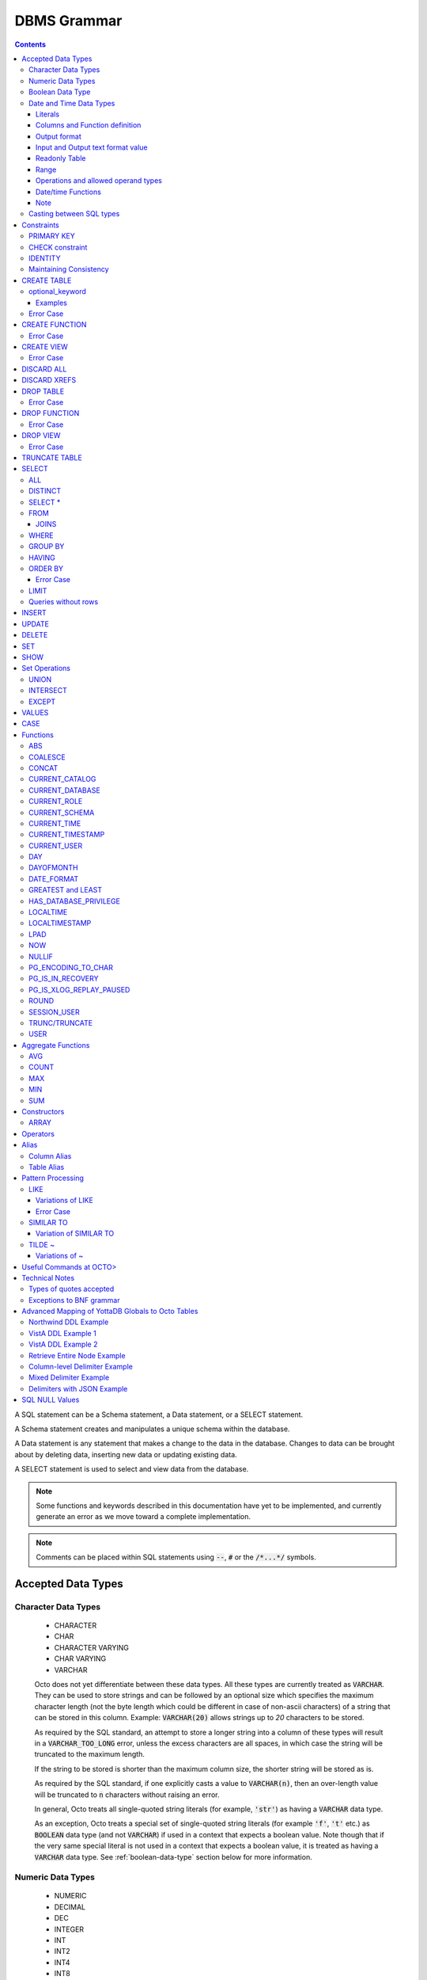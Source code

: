 .. #################################################################
.. #								   #
.. # Copyright (c) 2018-2024 YottaDB LLC and/or its subsidiaries.  #
.. # All rights reserved.					   #
.. #								   #
.. #	This source code contains the intellectual property	   #
.. #	of its copyright holder(s), and is made available	   #
.. #	under a license.  If you do not know the terms of	   #
.. #	the license, please stop and do not read further.	   #
.. #								   #
.. #################################################################

================
DBMS Grammar
================

.. contents::
   :depth: 4

A SQL statement can be a Schema statement, a Data statement, or a SELECT statement.

A Schema statement creates and manipulates a unique schema within the database.

A Data statement is any statement that makes a change to the data in the database. Changes to data can be brought about by deleting data, inserting new data or updating existing data.

A SELECT statement is used to select and view data from the database.

.. note::
   Some functions and keywords described in this documentation have yet to be implemented, and currently generate an error as we move toward a complete implementation.

.. note::
   Comments can be placed within SQL statements using :code:`--`, :code:`#` or the :code:`/*...*/` symbols.

---------------------
Accepted Data Types
---------------------

+++++++++++++++++++++
Character Data Types
+++++++++++++++++++++

  * CHARACTER
  * CHAR
  * CHARACTER VARYING
  * CHAR VARYING
  * VARCHAR

  Octo does not yet differentiate between these data types. All these types are currently treated as :code:`VARCHAR`. They can be used to store strings and can be followed by an optional size which specifies the maximum character length (not the byte length which could be different in case of non-ascii characters) of a string that can be stored in this column. Example: :code:`VARCHAR(20)` allows strings up to `20` characters to be stored.

  As required by the SQL standard, an attempt to store a longer string into a column of these types will result in a :code:`VARCHAR_TOO_LONG` error, unless the excess characters are all spaces, in which case the string will be truncated to the maximum length.

  If the string to be stored is shorter than the maximum column size, the shorter string will be stored as is.

  As required by the SQL standard, if one explicitly casts a value to :code:`VARCHAR(n)`, then an over-length value will be truncated to :code:`n` characters without raising an error.

  In general, Octo treats all single-quoted string literals (for example, :code:`'str'`) as having a :code:`VARCHAR` data type.

  As an exception, Octo treats a special set of single-quoted string literals (for example :code:`'f'`, :code:`'t'` etc.) as :code:`BOOLEAN` data type (and not :code:`VARCHAR`) if used in a context that expects a boolean value. Note though that if the very same special literal is not used in a context that expects a boolean value, it is treated as having a :code:`VARCHAR` data type. See :ref:`boolean-data-type` section below for more information.

++++++++++++++++++++
Numeric Data Types
++++++++++++++++++++

  * NUMERIC
  * DECIMAL
  * DEC
  * INTEGER
  * INT
  * INT2
  * INT4
  * INT8
  * SMALLINT
  * BIGINT

  Note that Octo does not differentiate between the various integer types listed above, internally treating them all as a single integer type. Similarly, Octo treats NUMERIC and various decimal types interchangably under a single numeric type.

  Details about the range and accuracy of both DECIMAL/NUMERIC and INTEGER types can be found in the YottaDB `M Programmer's Guide <https://docs.yottadb.com/ProgrammersGuide/langfeat.html#numeric-accuracy>`__.

  NUMERIC, DECIMAL and DEC can optionally be followed by a precision value in parentheses. Example: dec(10).

  .. note::
     The specified precision values are ignored when queries are executed.

.. _boolean-data-type:

++++++++++++++++++++
Boolean Data Type
++++++++++++++++++++

  Octo uses :code:`0` and :code:`1` internally to represent boolean :code:`false` and :code:`true` respectively. However :code:`true` and :code:`false` can be used in Octo queries in the following manner:

  .. code-block:: SQL

     SELECT *
     FROM names
     WHERE true;

  In addition to accepting :code:`false` and :code:`true` as boolean literals, Octo also treats the single-quoted string literals in the following table as having a :code:`BOOLEAN` data type (and not :code:`VARCHAR` data type) if used in a context that expects a boolean value. Note though that if the same special literal are not used in a context that expects a boolean value, it is treated as having a :code:`VARCHAR` data type (the default data type for single-quoted string literals).

  +----------------+---------------+
  | String Literal | Boolean value |
  +================+===============+
  | 'f'            | false         |
  +----------------+---------------+
  | 'false'        | false         |
  +----------------+---------------+
  | 'n'            | false         |
  +----------------+---------------+
  | 'no'           | false         |
  +----------------+---------------+
  | '0'            | false         |
  +----------------+---------------+
  | 't'            | true          |
  +----------------+---------------+
  | 'true'         | true          |
  +----------------+---------------+
  | 'y'            | true          |
  +----------------+---------------+
  | 'yes'          | true          |
  +----------------+---------------+
  | '1'            | true          |
  +----------------+---------------+

  For boolean values, the following predicates are available (e.g. in ``WHERE`` clauses):

  .. code-block:: SQL

     boolean_expression IS TRUE
     boolean_expression IS NOT TRUE
     boolean_expression IS FALSE
     boolean_expression IS NOT FALSE
     boolean_expression IS UNKNOWN
     boolean_expression IS NOT UNKNOWN

  The expressions ``TRUE``/``FALSE`` are self-explanatory; ``IS UNKNOWN``/``IS NOT UNKNOWN`` is the same as ``IS NULL``/``IS NOT NULL``, but only for boolean values.

  Here's a small example:

  .. code-block:: SQL

     DROP TABLE IF EXISTS TEST;
     CREATE TABLE TEST (
             ID INTEGER PRIMARY KEY,
             FOO BOOLEAN
     );
     INSERT INTO TEST VALUES (1, TRUE), (2, FALSE), (3, NULL);
     SELECT * FROM TEST WHERE FOO IS TRUE;
     SELECT * FROM TEST WHERE FOO IS FALSE;
     SELECT * FROM TEST WHERE FOO IS UNKNOWN;

++++++++++++++++++++++++++
Date and Time Data Types
++++++++++++++++++++++++++

  Octo implements date and time types conforming to Gregorian calendar.

  Date and Time types can be specified in the following formats:

  * TEXT     (refers to values like '2023-01-01' and '01:01:01')
  * HOROLOG  (refers to values equivalent to output of `$HOROLOG <https://docs.yottadb.com/ProgrammersGuide/isv.html#horolog>`_)
  * ZHOROLOG (refers to values equivalent to output of `$ZHOROLOG <https://docs.yottadb.com/ProgrammersGuide/isv.html#zhorolog>`_)
  * ZUT      (refers to values equivalent to output of `$ZUT <https://docs.yottadb.com/ProgrammersGuide/isv.html#zut>`_)
  * FILEMAN  (refers to values of the format YYYMMDD.HHMMSS)

    * Where YYY is year since 1700 with 000 not being allowed
    * MM is month
    * DD is date
    * HH is hour
    * MM is minute
    * SS is second
    * Month and Date have to be in 2 digits

  Different types that are available are:

  * DATE
  * TIME [WITHOUT TIME ZONE]
  * TIMESTAMP [WITHOUT TIME ZONE]
  * TIME WITH TIME ZONE
  * TIMESTAMP WITH TIME ZONE

  TIMESTAMP will have both date and time information. TIME can have seconds specified with subseconds up till microsecond precision.

  TIME WITH TIME ZONE and TIMESTAMP WITH TIME ZONE values are stored in UTC and displayed in the active time zone.

  WITHOUT TIME ZONE usage is optional for TIME AND TIMESTAMP types.

  TIME WITH TIME ZONE is not well supported at this time. As date information is not accepted the time given will be treated as the current date's time.

  Note some formats are not allowed for some types. Such inputs are disallowed, an error is issued upon its usage. Following lists all such cases:

  * FILEMAN and TIME
  * FILEMAN and TIME WITH TIME ZONE
  * ZUT and TIME
  * ZUT and TIME WITH TIME ZONE
  * ZUT and TIMESTAMP WITH TIME ZONE

  Input of such type results in an error. In case of output, an empty value will be seen in the result table where the column value type and output format ends up matching any of the
  above combinations.

~~~~~~~~~
Literals
~~~~~~~~~

  Date and time literals can be specified in the following format:

  * ``type[(format)]'literal'``
  * ``format`` when not specified is considered to be ``text``. ``text`` cannot be explicitly specified.

    Examples:

    .. code-block:: SQL

       date '2023-01-01'
       date(horolog)'66475'
       date(zhorolog)'66475,,,'
       date(fileman)'2320101'
       date(zut)'1701123704344883'
       timestamp '2023-01-01 01:01:01'
       timestamp '2023-01-01T01:01:01'
       timestamp(horolog)'66475,3661'
       timestamp(fileman)'3230101.010101'
       timestamp with time zone '2023-01-01 01:01:01.567555-05:00'
       timestamp with time zone '2023-01-01 01:01:01.567555-08:30'
       timestamp with time zone '2023-01-01T01:01:01.567555-08:30'
       timestamp with time zone '2023-01-01 01:01:01-08:30'
       timestamp(zhorolog) with time zone '66885,44246,905676,18000'
       time '01:01:01.567555'

  * Subsecond information is specified after the second with a period as shown in examples above. Subseconds after microsecond precision are ignored.
  * Time zone information is specified after seconds without space and can be a value in the range ``-15:59:59`` to ``+15:59:59``. ``:`` is required between hours, minutes and seconds.
    Time zone fields have to be specified with 2 digits. Minutes and seconds are optional. ``+00:00`` or ``+00`` should be used for UTC.

~~~~~~~~~~~~~~~~~~~~~~~~~~~~~~~
Columns and Function definition
~~~~~~~~~~~~~~~~~~~~~~~~~~~~~~~

  Date and time column specification in CREATE TABLE is in the following format:

  * ``column_name type[(format)]``
  * ``format`` when not specified is considered to be ``text``. ``text`` cannot be explicitly specified.

    Examples:

    .. code-block:: SQL

       create table test (id integer, dob date);
       create table test (id integer, tob time(horolog));
       create table test (id integer, tos timestamp(fileman));
       create table test (id integer, tos timestamp(zhorolog) with time zone);

  Date and time type specification in CREATE FUNCTION is similar.

    Examples:

    .. code-block:: none

       create function testf(integer, date) returns date as $$date^%test;
       create function testf(integer, time(horolog)) returns time(horolog) as $$time^%test;
       create function testf(integer, timestamp(fileman)) returns timestamp(fileman) as $$timestamp^%test;

~~~~~~~~~~~~~~
Output format
~~~~~~~~~~~~~~

  Output format for date and time values can be specified through :code:`octo.conf` by adding the following key value pair.

  .. code-block::

    datetimeoutputformat = "value"

  ``"value"`` can be ``"horolog"``, ``"zhorolog"``, ``"zut"``, ``"fileman"``, ``"text"``. By default output format will be ``"text"``.

  If output format and columns of result table have date/time type and format combination that is disallowed then result table for such columns will display NULL values.

~~~~~~~~~~~~~~~~~~~~~~~~~~~~~~~~~~~
Input and Output text format value
~~~~~~~~~~~~~~~~~~~~~~~~~~~~~~~~~~~

  ``datestyle`` configuration controls the pattern in which date and time values in ``TEXT`` format are accepted as input and seen in output.

  By default the value of ``datestyle`` is the following

  .. code-block::

    ISO, YMD

  Where the output form of date and time value is ``ISO`` and the input form is ``YMD``.

  The output form corresponds to date/time values following the ISO 8601 (SQL) standard:``YYYY-MM-DD HH:MM:SS``.
  Since this is the only form of output supported by Octo it is not mandatory to include ``ISO`` while setting ``datestyle``.

  The input form determines how a date value needs to be formed .i.e. in which order day, month and year can be specified in a literal
  or global value. In ``YMD``, ``Y`` the year, ``M`` represents month and ``D`` the date. They can be specified in any order and in upper or lower case.

  Following are some examples of datestyle values:

  .. code-block::

     ISO, YMD
     MDY
     YMD
     DMY
     MDY, ISO

  When setting ``datestyle`` a comma separator is needed if both input and output form is being set. Space is optional and the order of input and output
  form doesn't matter.

  ``datestyle`` configuration can be set using ``SET`` command or in :code:`octo.conf`.

  Following shows an example key value pair to include in :code:`octo.conf` to set ``datestyle``. Note, double quotes must be used for the value.

  .. code-block::

     datestyle = "ISO, YMD"

  Following shows an example of how ``SET`` command can be used to set ``datestyle``. Note, single quotes must be used for the value.

  .. code-block::

      SET datestyle='ISO, YMD'

  Note: ``-`` must be used as delimiter for date and ``:`` for time.

  Following are some examples of date/time literals:

  .. code-block::

     -- when datestyle is 'ymd'
     date'2023-01-01'

     -- when datestyle is 'mdy'
     date'01-01-2023'

  ``datestyle`` default value when ``MYSQL`` emulation is being done is also ``ISO, YMD``.

~~~~~~~~~~~~~~~~
Readonly Table
~~~~~~~~~~~~~~~~

  For globals to be mapped with date and time type columns, the values should be in the following format:

  DATE

  .. code-block::

     TEXT     - value has to be in the format YYYY-MM-DD where YYYY is year, MM is month, DD is date. Ordering has to match ``datestyle``.
     FILEMAN  - YYYMMDD
     HOROLOG  - 1st part of $HOROLOG, example: 66475
     ZHOROLOG - value has to be in $ZHOROLOG format. Empty values are accepted. Example: "66787,43301,," or  "66787,,,"
     ZUT      - value equivalent to $ZUT output

  TIME

  .. code-block::

     TEXT     - value has to be in HH:MM:SS.UUUUUU format where HH is hours, MM is minutes, SS is seconds and UUUUUU is subsecond. ``THH`` instead of ``HH`` is allowed as well.
     FILEMAN  - not allowed
     HOROLOG  - 2nd part of $HOROLOG, example: 3661
     ZHOROLOG - value has to be in $ZHOROLOG format. Empty values are accepted. Example: "66787,3661,," or  ",3661,,"
     ZUT      - not allowed

  TIMESTAMP

  .. code-block::

     TEXT     - value has to follow the syntax:``"DATE TIME"`` or ``"DATETTIME"``. Date and Time itself are specified as shown in ``DATE`` and ``TIME`` sections above
     FILEMAN  - YYYMMDD.HHMMSS
     HOROLOG  - value equivalent to $HOROLOG, example: "66475,3661"
     ZHOROLOG - value equivalent to $ZHOROLOG, example: "66795,53635,237558,"
     ZUT      - value equivalent to $ZUT output, example: "1700250859368731"

  TIME WITH TIME ZONE

  .. code-block::

     TEXT     - value has to follow the syntax:``"TIME+/-TIMEZONE"`` where TIMEZONE can be -15:59:59 to +15:59:59 and TIME as specified in the ``TIME`` section above
     FILEMAN  - not allowed
     HOROLOG  - 2nd part of $HOROLOG, example: 3661
     ZHOROLOG - value has to be in $ZHOROLOG format. Empty values are accepted. Example: ",3661,,18000" or  ",3661,,"
     ZUT      - not allowed

  TIMESTAMP WITH TIME ZONE

  .. code-block::

     TEXT     - value has to follow the syntax:``"DATE TIME+/-TIMEZONE"`` or ``"DATETTIME+/-TIMEZONE. Refer to previous ``DATE``,``TIME`` and ``TIME WITH TIME ZONE`` sections for the syntax of each field
     FILEMAN  - YYYMMDD.HHMMSS
     HOROLOG  - value equivalent to $HOROLOG, example: "66475,3661"
     ZHOROLOG - value equivalent to $ZHOROLOG, example: "66795,53635,237558,18000"
     ZUT      - not allowed

  Literals also have to follow the above rules to specify a date/time type value of a particular format.

  An important note about date/time columns in table definition

       * When a table is ``readwrite``, date/time value inserted into the table will be stored in a global in Octo's internal date/time format
       * If a table is mapped to a pre-existing global and there are no keywords in the table definition which makes the table read-only, the table is considered read-write.
         This will lead to date/time column values in the global node being incorrectly treated as Octo's internal format values when they clearly are not.
         To avoid such a problem, ensure that when mapping to a pre-existing global ``readonly`` is used in the table definition.
       * ``datestyle`` needs to be properly set when accessing date or timestamp type column values from readonly tables. The current ``datestyle`` setting needs to match the
         format of the date/timestamp stored in the global node. Or else the column value will show up incorrectly.

~~~~~~
Range
~~~~~~

  [] - is used to indicate optional values.

  Range for text format input:

  .. code-block::

     Date                     : 0000-01-01 to 9999-12-31
     Time                     : 00:00:00.000000 to 23:59:59.999999
     Time with time zone      : 00:00:00.000000-15:59:59 to 23:59:59.999999+15:59:59
     Timestamp                : 0000-01-01 00:00:00.000000 to 9999-12-31 23:59:59.999999
     Timestamp with time zone : 0000-01-01 00:00:00.000000-15:59:59 to 9999-12-31 23:59:59.999999+15:59:59 (01-JAN-0000 00:00:00.000000-15:59:59 to 31-DEC-9999 23:59:59.999999+15:59:59)

  Range for Horolog format input:

  .. code-block::

     Date     : -365 (01-JAN-1840) to 2980013 (31-DEC-9999)
     Time     : 0 (00:00:00) to 86399 (23:59:59)
     Timestamp: -365,0 (01-JAN-1840 00:00:00) to 2980013,86399 (31-DEC-9999 23:59:59)

  Range for Fileman format input:

  .. code-block::

     Date     : 0010101 (01-JAN-1701) to 9991231 (31-DEC-2699)
     Timestamp: 0010101.000000 (01-JAN-1701 00:00:00) to 9991231.235959 (31-DEC-2699 23:59:59)

  Range for ZHorolog format input:

  .. code-block::

     Date     : -365,,, to 2980013,,, (01-JAN-1840 to 31-DEC-9999)
     Time     : ,0,[0], to ,86399,[999999], (00:00:00.00000) to 23:59:59.999999)
     Time with time zone: ,0,[0],43200 to ,86399,[999999],-50400 (00:00:00.00000-12:00) to 23:59:59.999999+14:00)
     Timestamp: -365,0,[0], to 2980013,86399,[999999], (01-JAN-1840 00:00:00.000000 to 31-DEC-9999 23:59:59.999999)
     Timestamp with time zone: -365,0,[0],43200 to 2980013,86399,[999999],-50400 (01-JAN-1840 00:00:00.000000-12:00 to 31-DEC-9999 23:59:59.999999+14:00)

  Range for ZUT format input:

  .. code-block::

     Date: -62167219200000000 (0000-01-01) to 253402214400000000 (9999-12-31)
     Timestamp: -62167219200000000 (0000-01-01 00:00:00.000000) to 253402300799999999(9999-12-31 23:59:59.999999)

~~~~~~~~~~~~~~~~~~~~~~~~~~~~~~~~~~~~~
Operations and allowed operand types
~~~~~~~~~~~~~~~~~~~~~~~~~~~~~~~~~~~~~

  ``+``

  .. code-block::

     DATE + TIME
     TIME + DATE
     DATE + TIMEWITHTIMEZONE
     TIMEWITHTIMEZONE + DATE
     DATE + INTEGER
     INTEGER + DATE
     TIMEWITHTIMEZONE + TIME
     TIME + TIMEWITHTIMEZONE
     TIME + TIMESTAMP
     TIMESTAMP + TIME
     TIME + TIMESTAMPWITHTIMEZONE
     TIMESTAMPWITHTIMEZONE + TIME
     NULL + TIME
     TIME + NULL
     NULL + TIMESTAMP
     TIMESTAMP + NULL

  ``-``

  .. code-block::

     DATE - DATE
     DATE - TIME
     DATE - INTEGER
     DATE - NULL
     TIMEWITHTIMEZONE - TIME
     TIMESTAMP - TIME
     TIMESTAMPWITHTIMEZONE - TIME
     TIMEWITHTIMEZONE - NULL
     TIMESTAMP - NULL

  ``||``

     * Only valid when one of the operand is of type VARCHAR or has the value NULL

  ``>``, ``>=``, ``<``, ``<=``, ``=``, ``!=``, ``ANY()``, ``ALL()``, ``BETWEEN``, ``NOT BETWEEN``, ``IN``, ``NOT IN``, ``IS NULL``, ``IS NOT NULL``

    * `TIME` and `TIME WITH TIME ZONE` can only be compared amongst themselves
    * Rest all types can be compared with each other
    * NULL can be included in the comparison

  ``EXISTS`` and ``NOT EXISTS`` unary operation

    * Its working is similar to other types

  ``CAST`` operation

    * ``::`` and ``CAST``
    * Valid conversions are

      .. code-block::

         DATE or TIMESTAMP or TIMESTAMPWITHTIMEZONE			  to DATE
         TIME or TIMEWITHTIMEZONE or TIMESTAMP or TIMESTAMPWITHTIMEZONE	  to TIME
         DATE or TIMESTAMP or TIMESTAMPWITHTIMEZONE			  to TIMESTAMP
         TIME or TIMEWITHTIMEZONE					  to TIMEWITHTIMEZONE
         DATE or TIMESTAMP or TIMESTAMPWITHTIMEZONE			  to TIMESTAMPWITHTIMEZONE
         STRING 							  to any date/time type (if the value can be converted)

      * Input needs to be in ``text`` format for ``STRING`` to date/time conversion. Other conversions can have any of the internal formats as input.
      * Output will be in the date/time output format specified in :code:`octo.conf`
    * ``::`` can also be used to print a date/time value in zut, zhorolog, horolog or fileman. The returned value will be a varchar.

      .. code-block::

	 Example:
	 OCTO> select date'2023-01-01'::date(fileman);
	 DATE
	 3230101
	 (1 row)

  ``CASE`` statements

    * Its working is similar to other types

  ``ARRAY`` statement

    * Its working is similar to other types

  Aggregate functions

    * ``COUNT``, ``MAX`` and ``MIN`` are supported
    * ``DISTINCT`` usage is also valid
    * ``table.*`` and ``*`` usage in the above aggregate functions are also valid

  ``NULL_IF``, ``COALESCE``, ``GREATEST``, ``LEAST``

    * DATE and TIMESTAMP types can exists together as input to this function.

~~~~~~~~~~~~~~~~~~~~
Date/time Functions
~~~~~~~~~~~~~~~~~~~~

    * NOW() -> returns :code:`TIMESTAMP WITH TIME ZONE`
    * LOCALTIME -> returns :code:`TIME`
    * LOCALTIMESTAMP -> returns :code:`TIMESTAMP`
    * CURRENT_TIME -> returns :code:`TIME WITH TIME ZONE`
    * CURRENT_TIMESTAMP -> returns :code:`TIMESTAMP WITH TIME ZONE`
    * DAY(DATE) -> returns :code:`VARCHAR`
    * DAYOFMONTH(DATE) -> returns :code:`VARCHAR`
    * DATE_FORMAT(DATE,VARCHAR) -> returns :code:`VARCHAR`
    * date_to_fileman(DATE) -> returns :code:`NUMERIC`
    * timestamp_to_fileman(TIMESTAMP) -> returns :code:`NUMERIC`
    * timestamptz_to_fileman(TIMESTAMP WITH TIME ZONE) -> returns :code:`NUMERIC`
    * date_to_horolog(DATE) -> returns :code:`VARCHAR`
    * time_to_horolog(TIME) -> returns :code:`VARCHAR`
    * timestamp_to_horolog(TIMESTAMP) -> returns :code:`VARCHAR`
    * timetz_to_horolog(TIME WITH TIME ZONE) -> returns :code:`VARCHAR`
    * timestamptz_to_horolog(TIMESTAMP WITH TIME ZONE) -> returns :code:`VARCHAR`
    * date_to_zhorolog(DATE) -> returns :code:`VARCHAR`
    * time_to_zhorolog(TIME) -> returns :code:`VARCHAR`
    * timestamp_to_zhorolog(TIMESTAMP) -> returns :code:`VARCHAR`
    * timetz_to_zhorolog(TIME WITH TIME ZONE) -> returns :code:`VARCHAR`
    * timestamptz_to_zhorolog(TIMESTAMP WITH TIME ZONE) -> returns :code:`VARCHAR`
    * date_to_zut(DATE) -> returns :code:`INTEGER`
    * timestamp_to_zut(TIMESTAMP) -> returns :code:`INTEGER`

~~~~~~~
Note
~~~~~~~

    ``TIME WITH TIME ZONE`` will consider time to be for the current date and is converted to UTC and back to local time zone

    :code:`INSERT` statement can add values which don't exactly match the column type. Following are the usecases which are valid.

    .. code-block::

      For a date column following types can be inserted
      * DATE/TIMESTAMP/TIMESTAMP WITH TIME ZONE

      For a time column following types can be inserted
      * TIME/TIME WITH TIME ZONE/TIMESTAMP/TIMESTAMP WITH TIME ZONE

      For a time with time zone column following types can be inserted
      * TIME WITH TIME ZONE/ TIME

      For a timestamp column following types can be inserted
      * TIMESTAMP/ TIMESTAMP WITH TIME ZONE/ DATE

      For a timestamp with time zone column following types can be inserted
      * TIMESTAMP/ TIMESTAMP WITH TIME ZONE/ DATE

    In other cases a type mismatch error is seen. Following lists all the mismatch cases.

    .. code-block::

      For a DATE column following types cannot be inserted
      * TIME/TIME WITH TIME ZONE

      For a TIME column following types cannot be inserted
      * DATE

      For a TIMESTAMP column following types cannot be inserted
      * TIME/TIME WITH TIME ZONE

      For a TIME WITH TIME ZONE column following types cannot be inserted
      * DATE/TIMESTAMP/TIMESTAMP WITH TIME ZONE

      For a TIMESTAMP WITH TIME ZONE column following types cannot be inserted
      * TIME/TIME WITH TIME ZONE

    Following examples show the error seen in this case.

    .. code-block::

      OCTO> create table test (id int, dt date);
      CREATE TABLE
      OCTO> insert into test values(1, time'01:01:01');
      [ERROR]: ERR_INSERT_TYPE_MISMATCH: Column "dt" is of type DATE but expression is of type TIME
      OCTO> insert into test values(1, time with time zone'01:01:01-05');
      [ERROR]: ERR_INSERT_TYPE_MISMATCH: Column "dt" is of type DATE but expression is of type TIME WITH TIME ZONE

      OCTO> create table test (id int, t time);
      CREATE TABLE
      OCTO> insert into test values(1, date'2023-01-01');
      [ERROR]: ERR_INSERT_TYPE_MISMATCH: Column "t" is of type TIME but expression is of type DATE

      OCTO> create table test (id int, t timestamp);
      CREATE TABLE
      OCTO> insert into test values(1, time'01:01:01');
      [ERROR]: ERR_INSERT_TYPE_MISMATCH: Column "t" is of type TIMESTAMP but expression is of type TIME
      OCTO> insert into test values(1, time with time zone'01:01:01');
      [ERROR]: ERR_INSERT_TYPE_MISMATCH: Column "t" is of type TIMESTAMP but expression is of type TIME WITH TIME ZONE

      OCTO> create table test (id int, t time with time zone);
      CREATE TABLE
      OCTO> insert into test values(1, date'2023-01-01');
      [ERROR]: ERR_INSERT_TYPE_MISMATCH: Column "t" is of type TIME WITH TIME ZONE but expression is of type DATE
      OCTO> insert into test values(1, timestamp'2023-01-01 01:01:01');
      [ERROR]: ERR_INSERT_TYPE_MISMATCH: Column "t" is of type TIME WITH TIME ZONE but expression is of type TIMESTAMP
      OCTO> insert into test values(1, timestamp with time zone'2023-01-01 01:01:01-05');
      [ERROR]: ERR_INSERT_TYPE_MISMATCH: Column "t" is of type TIME WITH TIME ZONE but expression is of type TIMESTAMP WITH TIME ZONE

      OCTO> create table test (id int, t timestamp with time zone);
      CREATE TABLE
      OCTO> insert into test values(1, time'01:01:01');
      [ERROR]: ERR_INSERT_TYPE_MISMATCH: Column "t" is of type TIMESTAMP WITH TIME ZONE but expression is of type TIME
      OCTO> insert into test values(1, time with time zone'01:01:01');
      [ERROR]: ERR_INSERT_TYPE_MISMATCH: Column "t" is of type TIMESTAMP WITH TIME ZONE but expression is of type TIME WITH TIME ZONE


    In case of a readonly table, date/time column values having empty strings are treated as NULL values.

    In-exact dates and timestamps of FILEMAN format are accepted but are converted to the nearest date or timestamp values.
    For example: :code:`date(fileman)'3230000'` and :code:`date(fileman)'3230100'` are considered to be equivalent to :code:`date(fileman)'3230101'`. :code:`date(fileman)'3230001'` is a similar value but is invalid.

    FILEMAN midnight value is accepted but is converted to the nearest date.
    For example: :code:`timestamp(fileman)'2960714.24'` is treated as :code:`timestamp(fileman)'2960715.000000'`.

    FILEMAN values where the time field (HHMMSS in YYYMMDD.HHMMSS) is only 1 digit is considered as HH with a trailing 0 when value is 1 or 2. A single digit value greater than 2 is invalid.
    Also, a 2 digit HH without MM and SS having ``10`` or ``20`` is invalid.
    If time field is 3 digits then the value is treated as HHMM where MM is 1 digit and its value cannot exceed 5. If time field is 5 digits then it is considered as HHMMSS where SS is
    single digit and its value cannot exceed 5. A valid single digit MM (in 3 digit HHMM value) and SS (in 5 digit HHMMSS value) is appended with a trailing 0.
    For example:

    .. code-block::

      timestamp(fileman)'2960124.1' -> timestamp(fileman)'2960124.100000'
      timestamp(fileman)'2960124.16263' -> timestamp(fileman)'2960124.162630'
      timestamp(fileman)'2960124.162'   -> timestamp(fileman)'2960124.162000'

    FILEMAN values with only year without any other fields are not allowed as literals and are treated as NULL values when
    present in globals.
    For example: :code:`date(fileman)'323'` generates an error. If similar value is in a global and :code:`date(fileman)` column is mapped to it then a select on the column will give a NULL value.

    All FILEMAN literals that are invalid generate an ERROR. FILEMAN values in globals or those formed during conversion from other format values to FILEMAN are treated as NULL if they are found to be invalid.

    When a FILEMAN value having time information is assigned to a DATE(FILEMAN) type, the value is validated by considering only the DATE portion. Time portion is ignored.

    ZUT formatted DATE or TIMESTAMP refers to UTC time and not the present timezone time.

    User defined functions with date/time parameters will receive date/time values in the format specified. Also, when text format input is expected, date/time value passed to
    the function implementation will be in the input form seen in datestyle. The output of the function is expected to be in the output form seen in datestyle.

+++++++++++++++++++++++++
Casting between SQL types
+++++++++++++++++++++++++

   You can cast SQL values from one type to another using either the ``::`` operator, or the ``CAST()`` function. For example:

   .. code-block::

      -- `::` usage
      select '1'::INTEGER;  -- Returns 1

      -- `CAST()` usage
      select CAST(1.1 AS INTEGER);  -- Returns 1
      select CAST(1 AS BOOLEAN);  -- Returns 1

--------------
Constraints
--------------

++++++++++++
PRIMARY KEY
++++++++++++

  A primary key constraint indicates that a column or group of columns can be used as a unique identifier for the rows in the table. The values of the columns that will be specified as the PRIMARY KEY must be both unique and not null.

  Example:

  .. code-block:: SQL

     CREATE TABLE Products
     (ID int PRIMARY KEY,
     Name char(20),
     Price int);

  Primary keys can span more than one column; this is referred to as table-level PRIMARY KEY.

  .. code-block:: SQL

     CREATE TABLE Employee
     (ID int,
     FirstName char(20),
     LastName char(30),
     PRIMARY KEY (ID, FirstName, LastName));

  Adding a primary key will enforce the column(s) to be marked NOT NULL.

  A table can have at most one primary key. While relational database theory requires the existence of a primary key on each table, Octo does not enforce this rule.

++++++++++++++++++
CHECK constraint
++++++++++++++++++

  A check constraint enforces that each value in the column must satisfy the given Boolean expression. It consists of the keyword CHECK followed by the expression in parentheses.

  Example:

  .. code-block:: SQL

     CREATE TABLE Products
     (ID int PRIMARY KEY,
     Name char(20) NOT NULL,
     Price int CHECK (Price > 0));

  The above example CREATEs a table named :code:`Products` where the CHECK constraint is applied to the :code:`Price` column, enforcing the check that every products price must be greater than 0.

  The constraint can also be given a separate name, for example:

  .. code-block:: SQL

     CREATE TABLE Products
     (ID int PRIMARY KEY,
     Name char(20) NOT NULL,
     Price int CONSTRAINT price_check CHECK (Price > 0));

  A check constraint can also combine or refer to several columns. For example:

  .. code-block:: SQL

     CREATE TABLE Products
     (ID int PRIMARY KEY,
     Name char(20) NOT NULL,
     Price int CHECK (Price > 0),
     Discounted_price int CHECK (Discounted_price>0),
     CHECK (Price > Discounted_price));

  The above example CREATEs a table named :code:`Products` where a CHECK constraint is applied to the :code:`Price` column and the :code:`Discounted_price` column separately, and on both the columns together as well. The constraints in the example above that are part of the column definition are referred to as column constraints; constraints that are written separately from any column definition, (e.g., :code:`CHECK (Price > Discounted_price)`) are referred to as table constraints.

  .. note::

     A column constraint can be written as a table constraint while the reverse is not possible.

  NOT NULL is also considered a constraint. A CHECK syntax and a constraint name can be applied to NOT NULL, but both those uses are discouraged.

++++++++++
IDENTITY
++++++++++

  An IDENTITY keyword in the column specification of a CREATE TABLE indicates that the column is defined to be an auto-incrementing column. IDENTITY can only be applied on a column of type INTEGER. When an IDENTITY column is specified, a valid INSERT or UPDATE query will set an auto-incremented value as the column value in the row being created/updated. An auto-incrementing column implicitly has a NOT NULL constraint.

  There are two types of IDENTITYs, a GENERATED ALWAYS AS IDENTITY which always sets an auto-incremented value to the column and a GENERATED BY DEFAULT AS IDENTITY which sets an auto-incremented value if no value is specified for the column.

  .. code-block:: SQL

     CREATE TABLE table_name(.., column_name INTEGER GENERATED ALWAYS AS IDENTITY, ..);
     CREATE TABLE table_name(.., column_name INTEGER GENEREATED BY DEFAULT AS IDENTITY, ..);

  Following are a few examples of an identity column's working:

  .. code-block:: SQL

     OCTO> CREATE TABLE Test(Id INTEGER GENERATED ALWAYS AS IDENTITY, Name TEXT);
     CREATE TABLE

     OCTO> INSERT INTO Test(Name) VALUES('first');
     INSERT 0 1

     OCTO> SELECT * FROM Test;
     ID|NAME
     1|first
     (1 row)

     OCTO> INSERT INTO Test VALUES(99,'second');
     [ERROR]: ERR_INSERT_ON_GENERATED_ALWAYS_IDENTITY: Cannot INSERT into GENERATED ALWAYS identity column 'TEST.ID'. Use OVERRIDING SYSTEM VALUE to override.

     OCTO> CREATE TABLE Test2 (Id INTEGER GENERATED BY DEFAULT AS IDENTITY, Name TEXT);
     CREATE TABLE

     OCTO> INSERT INTO Test2 VALUES(99,'first');
     INSERT 0 1

     OCTO> SELECT * FROM Test2;
     ID|NAME
     99|first
     (1 row)

     OCTO> INSERT INTO Test2(Name) VALUES('second');
     INSERT 0 1

     OCTO> SELECT * FROM Test2;
     ID|NAME
     99|first
     1|second
     (2 rows)

  To override the default behaviors of IDENTITY columns, INSERT is provided OVERRIDING USER VALUE and OVERRIDING SYSTEM VALUE. The former provides a way to ignore user specified value for a GENERATED BY DEFAULT AS IDENTITY column and the latter allows explicit value to be specified for a GENERATED ALWAYS AS IDENTITY column.  OVERRIDING SYSTEM VALUE usage on a GENERATED BY DEFAULT identity column does nothing and its usage on a GENERATED ALWAYS identity column without an explicit user value specified will just make use of the auto-increment value. Following are a few example usages (these build on the previous example in this section).

  .. code-block:: SQL

     OCTO> INSERT INTO Test OVERRIDING SYSTEM VALUE VALUES(99, 'second');
     INSERT 0 1

     OCTO> SELECT * FROM Test;
     ID|NAME
     1|first
     99|second
     (2 rows)

     OCTO> INSERT INTO Test2 OVERRIDING USER VALUE VALUES(100, 'third');
     INSERT 0 1

     OCTO> SELECT * FROM Test2;
     ID|NAME
     99|first
     1|second
     2|third
     (3 rows)

  Similarly, UPDATE is provided with DEFAULT keyword. This can be specified in the right hand side of a SET clause. When a column is set to DEFAULT, UPDATE will use auto-incremented value as the column value. Note that DEFAULT can only be specified for a column which is defined as IDENTITY.

  .. code-block:: SQL

     UPDATE table_name SET column_name = DEFAULT, ...

  Following is an example for updating an identity column with DEFAULT value (it builds on the previous example in this section)

  .. code-block:: SQL

     OCTO> UPDATE Test SET Id = DEFAULT where Id = 99;
     UPDATE 1

     OCTO> SELECT * FROM Test;
     ID|NAME
     1|first
     2|second
     (2 rows)

     OCTO> UPDATE Test2 SET Id = DEFAULT where Id = 99;
     UPDATE 1

     OCTO> SELECT * FROM Test2;
     ID|NAME
     3|first
     1|second
     2|third
     (3 rows)

+++++++++++++++++++++++++
Maintaining Consistency
+++++++++++++++++++++++++

  Data in YottaDB, the datastore for Octo, can be updated both by SQL INSERT, UPDATE, and DELETE statements as well as directly in YottaDB outside Octo. If your application does both, then it must ensure that the latter direct updates respect the constraints of Octo CREATE TABLE statements.

---------------
CREATE TABLE
---------------

  .. code-block:: SQL

     CREATE TABLE [IF NOT EXISTS] table_name
     (column_name data_type [constraints][, ... column_name data_type [constraints]])
     [optional_keyword];

  The CREATE TABLE statement is used to create tables in the database. The keywords CREATE TABLE are used followed by the name of the table to be created.

  If IF NOT EXISTS is supplied for a CREATE TABLE statement and a table exists, the result is a no-op with no errors. In this case, error type INFO_TABLE_ALREADY_EXISTS is emitted at INFO log severity level.

  The names of columns to be created in the database and their datatypes are then specified in a list, along with any constraints that might need to apply (such as denoting a PRIMARY KEY, UNIQUE KEY, FOREIGN KEY, NOT NULL or CHECK).

  In READONLY tables, if none of the columns are specified as keys (PRIMARY KEY or KEY NUM not specified in any column) then the primary key for the table is assumed to be the set of all columns in the order given. In READWRITE tables, an invisible field is created to act as the primary key.

  Example:

  .. code-block:: SQL

     CREATE TABLE Employee
     (ID int PRIMARY KEY,
     FirstName char(20),
     LastName char(30));

     CREATE TABLE Employee
     (ID int,
     FirstName char(20),
     LastName char(30));
     /* is equivalent to */
     CREATE TABLE Employee
     (ID int,
     FirstName char(20),
     LastName char(30),
     PRIMARY KEY (ID, FirstName, LastName));

  By default, a column can have NULL values. The NOT NULL constraint enforces a column to **not** accept NULL values when a new row is added as part of a :code:`INSERT INTO` command or an existing row is updated using a :code:`UPDATE` command. Since both these commands can be run only on READWRITE tables, the NOT NULL keyword is ignored in the case of READONLY tables.

  Example:

  .. code-block:: SQL

     CREATE TABLE Employee
     (ID int PRIMARY KEY,
     FirstName char(20) NOT NULL,
     LastName char(30) NOT NULL);

  The above example CREATEs a table named :code:`Employee`, where the :code:`FirstName` and :code:`LastName` columns cannot accept NULL values.

  Note that CREATE TABLE statements can also accept a list of ASCII integer values for use in the DELIM qualifier, for example:

  .. code-block:: SQL

     CREATE TABLE DELIMNAMES
     (id INTEGER PRIMARY KEY,
     firstName VARCHAR(30),
     lastName VARCHAR(30),
     middleInitial VARCHAR(1),
     age INTEGER)
     DELIM (9, 9) GLOBAL "^delimnames";

  Here, two TAB characters (ASCII value 9) act as the internal delimiter of an Octo table. Note, however, that these delimiters are not applied to Octo output, which retains the default pipe :code:`|` delimiter. The reason for this is that tables may be joined that have different delimiters, so one common delimiter needs to be chosen anyway. Thus, the default is used.

  Note:

    * Table and column names may be specified as either unquoted identifiers, e.g. :code:`id` or :code:`mytable`, or as double-quoted identifiers, e.g. :code:`"id"` or :code:`"mytable"`.
    * Unquoted identifiers are *case insensitive* and internally cast to lowercase, while double-quoted identifiers are *case sensitive*
    * Double-quoted identifiers may contain spaces and/or SQL keywords
    * Underscores are allowed in all identifiers

.. _optional_keyword:

+++++++++++++++++
optional_keyword
+++++++++++++++++

  An optional keyword can be added to further enhance the CREATE TABLE statement:

  .. code-block:: none

     [ AIMTYPE | DELIM | END | ENDPOINT | EXTRACT | GLOBAL | KEY NUM | NOT NULL | PIECE | READONLY | READWRITE | START | STARTINCLUDE ]

  The keywords denoted above are M expressions and literals. They are explained in the following table:

  +--------------+--------------------+---------------+--------------------------------------------------------------------------------+------------------------------+-----------------------------------------------------------+
  | Keyword      | Type               | Range         | Purpose                                                                        | Overrides                    | Default Value                                             |
  +==============+====================+===============+================================================================================+==============================+===========================================================+
  | AIMTYPE      | Integer Literal    | Table         | By default, when Octo uses a YottaDB component called AIM to created indexes,  |                              | :code:`0`                                                 |
  |              |                    |               | it does not include NULL data in the index. This can only happen when the data |                              |                                                           |
  |              |                    |               | stored by Octo is on multiple levels, such as VistA data. Specifying "1" for a |                              |                                                           |
  |              |                    |               | table means that we want data that is stored on other levels but is not        |                              |                                                           |
  |              |                    |               | currently present to be considered NULL. If you specify "1", the region housing|                              |                                                           |
  |              |                    |               | the table MUST have NULL subscripts in globals disabled.                       |                              |                                                           |
  +--------------+--------------------+---------------+--------------------------------------------------------------------------------+------------------------------+-----------------------------------------------------------+
  | DELIM        | Literal            | Table, Column | Represents the delimiter string to be used in                                  | table/default DELIM setting  | :code:`"|"`                                               |
  |              |                    |               | `$PIECE() <https://docs.yottadb.com/ProgrammersGuide/functions.html#piece>`_   |                              |                                                           |
  |              |                    |               | when obtaining the value of a particular column from the global variable       |                              |                                                           |
  |              |                    |               | node that stores one row of the SQL table.  When specified at the column       |                              |                                                           |
  |              |                    |               | level, an empty delimiter string (:code:`DELIM ""`) is allowed. In this        |                              |                                                           |
  |              |                    |               | case, the entire global variable node value is returned as the column value    |                              |                                                           |
  |              |                    |               | (i.e. no :code:`$PIECE` is performed).                                         |                              |                                                           |
  +--------------+--------------------+---------------+--------------------------------------------------------------------------------+------------------------------+-----------------------------------------------------------+
  | END          | Boolean expression | Table         | A condition that is tested to see if the cursor has gone past the last record  | Not applicable               | :code:`""=keys(0)`                                        |
  |              |                    |               | in the table. If the condition evaluates to TRUE then that is considered past  |                              |                                                           |
  |              |                    |               | the last record in the table.                                                  |                              |                                                           |
  +--------------+--------------------+---------------+--------------------------------------------------------------------------------+------------------------------+-----------------------------------------------------------+
  | ENDPOINT     | Literal            | Column        | Include all records including this value but not any value after it.           | Not applicable               | :code:`""=keys(0)`                                        |
  +--------------+--------------------+---------------+--------------------------------------------------------------------------------+------------------------------+-----------------------------------------------------------+
  | EXTRACT      | Expression         | Column        | Gets data based on the M expression or SQL function call following the EXTRACT | PIECE, GLOBAL                | Not applicable                                            |
  |              |                    |               | keyword. M expressions may reference key columns of the current table by       |                              |                                                           |
  |              |                    |               | placing the column name in a :code:`keys()` expression, e.g. `keys(""id"")` to |                              |                                                           |
  |              |                    |               | reference a key column named :code:`id`. Note the duplication of double        |                              |                                                           |
  |              |                    |               | quotes, which are necessary to escape double quotes within the double quote    |                              |                                                           |
  |              |                    |               | delimited containing string literal. Similarly, non-key columns may be         |                              |                                                           |
  |              |                    |               | referenced in M expressions using a :code:`values()` expression, e.g.          |                              |                                                           |
  |              |                    |               | :code:`values(""firstName"")`. A SQL function call following the EXTRACT       |                              |                                                           |
  |              |                    |               | keyword may reference any column in the table, as long as the referenced       |                              |                                                           |
  |              |                    |               | column is not an EXTRACT column that refers back to the one referencing it,    |                              |                                                           |
  |              |                    |               | i.e. no circular dependencies.                                                 |                              |                                                           |
  +--------------+--------------------+---------------+--------------------------------------------------------------------------------+------------------------------+-----------------------------------------------------------+
  | GLOBAL       | Literal            | Table, Column | Represents the "source" location for a table. It consists of a global name     | table/default GLOBAL setting | :code:`^%ydboctoD_$zysuffix(tablename)(keys("colname"))`  |
  |              |                    |               | followed by an optional list of subscripts. One may refer to a key column in   |                              | where :code:`tablename` is the table name and             |
  |              |                    |               | the subscript by specifying :code:`keys("colname")` where :code:`colname`      |                              | :code:`colname` is the name of the primary key column.    |
  |              |                    |               | is the name of the key column. Note that key column names in :code:`keys(..)`  |                              | If more than one key column exists, they will form more   |
  |              |                    |               | are case sensitive, regardless of whether the key column name itself is case   |                              | subscripts. For example, if :code:`keycol` is a column    |
  |              |                    |               | sensitive. Note also that in the case of a :code:`READONLY` table, if no key   |                              | that is specified with a :code:`PRIMARY KEY` keyword and  |
  |              |                    |               | columns are specified, all columns in the order specified are automatically    |                              | :code:`keycol2` is an additional column specified with a  |
  |              |                    |               | assumed to be key columns. In case of a :code:`READWRITE` table, if no key     |                              | :code:`KEY NUM 1` keyword, then the default value would   |
  |              |                    |               | columns are specified, a hidden key column is created by Octo with the name    |                              | be :code:`^%ydboctoD...(keys("keycol"),keys("keycol2"))`  |
  |              |                    |               | :code:`%YO_KEYCOL`. See examples in this document for how you can construct    |                              |                                                           |
  |              |                    |               | the GLOBAL keyword. If the Table-level GLOBAL keyword specifiesa global name   |                              |                                                           |
  |              |                    |               | with no subscripts, Octo adds subscripts to it one for every key column that   |                              |                                                           |
  |              |                    |               | is explicitly specified or automatically assumed/generated but if the          |                              |                                                           |
  |              |                    |               | Column-level GLOBAL keyword specifies a global name with no subscripts no such |                              |                                                           |
  |              |                    |               | automatic subscript addition takes place.                                      |                              |                                                           |
  +--------------+--------------------+---------------+--------------------------------------------------------------------------------+------------------------------+-----------------------------------------------------------+
  | KEY NUM      | Integer Literal    | Column        | Specifies an integer indicating this column as part of a composite key.        | Not applicable               | Not applicable                                            |
  |              |                    |               | The :code:`PRIMARY KEY` column correponds to :code:`KEY NUM 0`.                |                              |                                                           |
  |              |                    |               | The first key column is specified with a :code:`PRIMARY KEY` keyword.          |                              |                                                           |
  |              |                    |               | All other key columns are specified with a :code:`KEY NUM` keyword             |                              |                                                           |
  |              |                    |               | with an integer value starting at :code:`1` and incrementing by 1 for          |                              |                                                           |
  |              |                    |               | every key column. Such a column is considered a key column and is part of      |                              |                                                           |
  |              |                    |               | the subscript in the global variable node that represents a row of the table.  |                              |                                                           |
  |              |                    |               | KEY NUM is legacy code that is required by VistA. Other users should use       |                              |                                                           |
  |              |                    |               | PRIMARY KEY instead.                                                           |                              |                                                           |
  +--------------+--------------------+---------------+--------------------------------------------------------------------------------+------------------------------+-----------------------------------------------------------+
  | NOT NULL     | Not applicable     | Column        | Indicates that this column cannot take on a NULL value. An error is issued if  | Not applicable               | Not applicable                                            |
  |              |                    |               | an :code:`INSERT INTO` or :code:`UPDATE` command tries to set this column      |                              |                                                           |
  |              |                    |               | to a NULL value for :code:`READWRITE` tables. For :code:`READONLY` tables      |                              |                                                           |
  |              |                    |               | this keyword is ignored.                                                       |                              |                                                           |
  +--------------+--------------------+---------------+--------------------------------------------------------------------------------+------------------------------+-----------------------------------------------------------+
  | PIECE        | Integer Literal    | Column        | Represents a piece number. Used to obtain the value of a column in a table     | default (column number,      | Not applicable                                            |
  |              |                    |               | by extracting this piece number from the value of the global variable node     | starting at 1 for non-key    |                                                           |
  |              |                    |               | specified by the :code:`GLOBAL` keyword at this column level or at the table   | columns)                     |                                                           |
  |              |                    |               | level. The generated code does a                                               |                              |                                                           |
  |              |                    |               | `$PIECE() <https://docs.yottadb.com/ProgrammersGuide/functions.html#piece>`_   |                              |                                                           |
  |              |                    |               | on the value to obtain the value. See also :code:`DELIM` keyword for the       |                              |                                                           |
  |              |                    |               | delimiter string that is used in the :code:`$PIECE`.                           |                              |                                                           |
  +--------------+--------------------+---------------+--------------------------------------------------------------------------------+------------------------------+-----------------------------------------------------------+
  | READONLY     | Not applicable     | Table         | Specifies that the table maps to an existing YottaDB global variable           | Not applicable               | :code:`tabletype` setting in :code:`octo.conf`            |
  |              |                    |               | and allows use of various keywords like :code:`START`, :code:`END` etc.        |                              |                                                           |
  |              |                    |               | in the same :code:`CREATE TABLE` command. Queries that update tables like      |                              |                                                           |
  |              |                    |               | :code:`INSERT INTO`, :code:`DELETE FROM` etc. are not allowed in such tables.  |                              |                                                           |
  |              |                    |               | :code:`DROP TABLE` command drops the table and leaves the underlying mapping   |                              |                                                           |
  |              |                    |               | global variable nodes untouched.                                               |                              |                                                           |
  +--------------+--------------------+---------------+--------------------------------------------------------------------------------+------------------------------+-----------------------------------------------------------+
  | READWRITE    | Not applicable     | Table         | Is the opposite of the :code:`READONLY` keyword. This allows queries that      | Not applicable               | :code:`tabletype` setting in :code:`octo.conf`            |
  |              |                    |               | update tables like :code:`INSERT INTO`, :code:`DELETE FROM` etc. but does not  |                              |                                                           |
  |              |                    |               | allow certain keywords like :code:`START`, :code:`END` etc. in the same        |                              |                                                           |
  |              |                    |               | :code:`CREATE TABLE` command. That is, it does not allow a lot of flexibility  |                              |                                                           |
  |              |                    |               | in mapping like :code:`READONLY` tables do. But queries that update tables     |                              |                                                           |
  |              |                    |               | like :code:`INSERT INTO`, :code:`DELETE FROM` etc. are allowed in such tables. |                              |                                                           |
  |              |                    |               | And a :code:`DROP TABLE` command on a :code:`READWRITE` table drops the table  |                              |                                                           |
  |              |                    |               | and deletes/kills the underlying mapping global variable nodes.                |                              |                                                           |
  +--------------+--------------------+---------------+--------------------------------------------------------------------------------+------------------------------+-----------------------------------------------------------+
  | START        | Command expression | Column        | Indicates where to start a FOR loop (using                                     | Not applicable               | :code:`""`                                                |
  |              |                    |               | `$ORDER() <https://docs.yottadb.com/ProgrammersGuide/functions.html#order>`_)  |                              |                                                           |
  |              |                    |               | for a given key column in the table.                                           |                              |                                                           |
  +--------------+--------------------+---------------+--------------------------------------------------------------------------------+------------------------------+-----------------------------------------------------------+
  | STARTINCLUDE | Not applicable     | Column        | If specified, the FOR loop (using $ORDER()) that is generated for every key    | Not applicable               | Not specified                                             |
  |              |                    |               | column in the physical plan processes includes the START value of the key      |                              |                                                           |
  |              |                    |               | column as the first iteration of the loop. If not specified (the default),     |                              |                                                           |
  |              |                    |               | the loop does a $ORDER() of the START value and uses that for the first        |                              |                                                           |
  |              |                    |               | loop iteration.                                                                |                              |                                                           |
  +--------------+--------------------+---------------+--------------------------------------------------------------------------------+------------------------------+-----------------------------------------------------------+

  In the table above:

    * table_name and cursor_name are variables representing the names of the table and the cursor being used.
    * keys is a special variable in Octo that contains all of the columns that are identified as keys in the DDL (either via the "PRIMARY KEY" or "KEY NUM X" set of keywords).

  If the same :code:`CREATE TABLE` command specifies :code:`READONLY` and :code:`READWRITE`, the keyword that is specified last (in left to right order of parsing the command) prevails. If neither of these two options are specified and :code:`octo.conf` does not specify :code:`tabletype = "READONLY"`, the table will be implicitly assumed to be :code:`READWRITE`.

  A table will become :code:`READONLY` under the following conditions:

    * If END, ENDPOINT, EXTRACT, SOURCE, START, or STARTINCLUDE keywords are used in the CREATE statement
    * If the DELIM keyword is specified in the first non-key column and has a value other than :code:`""`
    * If the PIECE number is not the same as the column number (first column is 1, second column is 2, etc.)
    * If the GLOBAL keyword is specified with subscripts that are not in a format compatible with READWRITE

  If a :code:`DELIM ""` is specified for a column, any :code:`PIECE` keyword specified for that column is ignored and is treated as if the keyword was not specified.

  For :code:`ENDPOINT`, you can specify literals, M style $CHAR data, or a space. Note that to specify a space, you need to say :code:`'" "'`. For $CHAR(n), say :code:`'$CHAR(n)'`. Note that if you specify an empty string (:code:`'""'`), you will get no records. In this case you should just omit :code:`ENDPOINT`.

  You can combine :code:`END` and :code:`ENDPOINT` together. If you do so, both conditions are evaluated; however, the END condition is evaluated before the ENDPOINT condition.

~~~~~~~~~~~
Examples
~~~~~~~~~~~

  .. code-block:: SQL

     CREATE TABLE Orders
     (OrderID INTEGER PRIMARY KEY,
      CustomerID INTEGER,
      EmployeeID INTEGER,
      OrderDate VARCHAR(16),
      ShipperID INTEGER)
     GLOBAL "^Orders";

  In the above example, the :code:`Orders` table maps data in the nodes of the global variable :code:`^Orders`. :code:`^Orders` has a single subscript, :code:`OrderID`. Its nodes are strings, whose :code:`|` separated pieces are, respectively, :code:`CustomerID`, :code:`EmployeeID`, :code:`OrderDate`, and :code:`ShipperID`, e.g., :code:`^Orders(535088)="9015|57|2021-08-26|17"`. :code:`"|"` is the default piece operator.

  .. code-block:: SQL

     CREATE TABLE Orders
     (OrderID INTEGER PRIMARY KEY,
      CustomerID INTEGER,
      EmployeeID INTEGER,
      OrderDate VARCHAR(16),
      ShipperID INTEGER)
     DELIM "^"
     GLOBAL "^Orders";

  This example is similar to the last, except that the nodes of :code:`^Orders` are strings whose pieces are separated by :code:`"^"`, e.g., :code:`^Orders(535088)="9015^57^2021-08-26^17"`.

  .. code-block:: SQL

     CREATE TABLE USPresidents
     (FirstYear INTEGER,
      LastYear INTEGER,
      FirstName VARCHAR,
      MiddleName VARCHAR,
      LastName VARCHAR,
      BirthYear INTEGER,
      DeathYear INTEGER,
      PRIMARY KEY (FirstYear, LastYear))
     GLOBAL "^USPresidents";

  In the above example, ^USPresidents has records like :code:`^USPresidents(1933,1945)="Franklin|Delano|Roosevelt|1882|1945"` and :code:`^USPresidents(2009,2017)="Barack||Obama|1961"`.

  .. code-block:: SQL

     CREATE TABLE PresidentNames
     (ID INTEGER PRIMARY KEY,
      FName VARCHAR PIECE 2,
      LName VARCHAR PIECE 1)
     GLOBAL "^PresidentNames";

  In the above example, ^PresidentNames has records like :code:`^Names(1)="Lincoln|Abraham"` and :code:`^Names(2)="Obama|Barack"`.

  .. code-block:: SQL

     CREATE TABLE AuthorNames
     (ID INTEGER PRIMARY KEY,
      LName VARCHAR ,
      FName VARCHAR EXTRACT "$PIECE(^AuthorNames(keys(""id"")),""^"",2)")
     DELIM "^"
     GLOBAL "^AuthorNames";

  In the above example, ^AuthorNames has records like :code:`^Names(1)="Dahl^Roald"` and :code:`^Names(2)="Blyton^Enid"`.

  .. code-block:: SQL

     CREATE TABLE Orders
     (OrderID INTEGER PRIMARY KEY,
      CustomerID INTEGER,
      EmployeeID INTEGER,
      OrderDate VARCHAR(16),
      ShipperID INTEGER)
     GLOBAL "^Orders"
     READONLY;

  In the above example, the :code:`Orders` table is set to be :code:`READONLY`. If the :code:`Orders` table is DROPped then the underlying mapped global variable node (:code:`^Orders`) will be untouched.

  .. code-block:: SQL

     CREATE TABLE Orders
     (OrderID INTEGER PRIMARY KEY,
      CustomerID INTEGER,
      EmployeeID INTEGER,
      OrderDate VARCHAR(16),
      ShipperID INTEGER)
     GLOBAL "^Orders"
     READWRITE;

  In the above example, the :code:`Orders` table is set to be :code:`READWRITE`. If the :code:`Orders` table is DROPped then the underlying mapped global variable nodes (:code:`^Orders`) will be deleted.

  .. code-block:: SQL

     CREATE TABLE Orders
     (OrderID INTEGER PRIMARY KEY START 0 END "$CHAR(0)]]keys(""orderid"")",
      CustomerID INTEGER,
      EmployeeID INTEGER,
      OrderDate VARCHAR(16),
      ShipperID INTEGER)
     GLOBAL "^Orders";

  In the above example, the START and END keywords tell Octo what subset of the ^Orders nodes with one subscript should be mapped to the Orders table. :code:`START 0` indicates that subscripts greater than :code:`0` should be mapped, and :code:`END "$CHAR(0)]]keys(""orderid"")"` restricts the mapping to numeric subscripts. Note that the column name is defined as :code:`OrderID` but the :code:`keys()` syntax uses the lower cased column name :code:`orderid`. This is because Octo currently assumes any column name that is not specified inside double quotes or back quotes to be a lower cased name.

  Rather than using END in the previous example, you can use the simpler ENDPOINT, which will achieve the same result (the below example illustrates that). ENDPOINT will traverse the global until it reaches the specified endpoint, and it will include the end point record as well. Most of the time, ENDPOINT should be used to reach the end of a numeric subscript range. Therefore, a good value to use is :code:`'$CHAR(0)'` or :code:`'" "'`, as these sort after numbers.

  .. code-block:: SQL

     CREATE TABLE Orders
     (OrderID INTEGER PRIMARY KEY START 0 ENDPOINT '$CHAR(0)',
      CustomerID INTEGER,
      EmployeeID INTEGER,
      OrderDate VARCHAR(16),
      ShipperID INTEGER)
     GLOBAL "^Orders";


  .. code-block:: SQL

     CREATE TABLE Orders
     ("OrderID" INTEGER PRIMARY KEY START 1 END "'+keys(""OrderID"")" STARTINCLUDE,
      CustomerID INTEGER,
      EmployeeID INTEGER,
      OrderDate VARCHAR(16),
      ShipperID INTEGER)
     GLOBAL "^Orders";

  In the above example STARTINCLUDE is used with START and END. In this case the FOR loop for `$ORDER() <https://docs.yottadb.com/ProgrammersGuide/functions.html#order>`_ includes the START value of the key column as the first iteration of the loop. Note that in the above example, the column name :code:`OrderID` is specified inside double quotes. This lets the column name be taken as is (with the mixed case lettering) and so we can use :code:`keys()` syntax with the mixed case column name.

  .. code-block:: SQL

     CREATE TABLE extractnames (
         id INTEGER PRIMARY KEY,
         firstName VARCHAR(30),
         lastName VARCHAR(30),
         age INTEGER,
         fullname VARCHAR EXTRACT "$$^FULLNAME(values(""firstname""),values(""lastname""))"
     ) GLOBAL "^names(keys(""id""))";

  .. code-block:: none

    ; FULLNAME.m
    FULLNAME(firstname,lastname)
        quit firstname_" "_lastname

  In the above example, ``EXTRACT`` is used to define a computed column that references non-key columns. Non-key columns are referenced in ``EXTRACT`` functions by passing the column name as an M string literal to an expression of the form ``values(..)``. Note that the column name is defined as :code:`firstName` but the :code:`values()` syntax uses the lower cased column name :code:`firstname`. This is because Octo currently assumes any column name that is not specified inside double quotes or back quotes to be a lower cased name.

  .. code-block:: SQL

     CREATE TABLE extractnames (
         id INTEGER PRIMARY KEY,
         firstName VARCHAR(30),
         lastName VARCHAR(30),
         age INTEGER,
         fullname VARCHAR EXTRACT CONCAT(firstName, ' ', lastName),
         nameandnumber VARCHAR EXTRACT CONCAT(lastName, id::varchar)
     ) GLOBAL "^names(keys(""id""))";

  In the above example, ``EXTRACT`` is used to define a computed column using a SQL function, in this case ``CONCAT()``.

  In this example, the ``fullname`` column calls ``CONCAT()`` with the ``firstName`` and ``lastName`` columns of the table, along with a string literal containing a space. Similarly, the ``nameandnumber`` column calls ``CONCAT()`` with the ``lastName`` column and the ``id`` column, which is typecast as a ``VARCHAR`` for compatibility with ``CONCAT()``, which requires string type arguments.

For more advanced DDL mapping examples, see :ref:`advanced-global-mapping`.

.. _create-table-error:

+++++++++++++
Error Case
+++++++++++++

  .. note::
     A CREATE TABLE waits for all other concurrently running queries(SELECT or CREATE TABLE or DROP TABLE) to finish so it can safely make DDL changes. It waits for an exclusive lock with a timeout of 10 seconds. If it fails due to a timeout, the user needs to stop all concurrently running queries and reattempt the CREATE TABLE statement.

---------------
CREATE FUNCTION
---------------

  .. code-block:: SQL

     CREATE FUNCTION [IF NOT EXISTS] function_name
     ([data_type[, data_type[, ...]]])
     RETURNS data_type AS extrinsic_function_name;

  The CREATE FUNCTION statement is used to create SQL functions that map to extrinsic M functions and store these mappings in the database. The keywords CREATE FUNCTION are followed by the name of the SQL function to be created, the data types of its parameters, its return type, and the fully-qualified extrinsic M function name.

  The name of the SQL function may be specified as either unquoted identifiers, e.g. :code:`id` or :code:`mytable`, or as double-quoted identifiers, e.g. :code:`"id"` or :code:`"mytable"`. Unquoted identifiers are *case insensitive* and cast internally to lowercase, while double-quoted identifiers are *case sensitive*. Additionally, double-quoted identifiers may contain spaces and/or SQL keywords.

  If IF NOT EXISTS is supplied for a CREATE FUNCTION statement and a function exists, the result is a no-op with no errors. In this case, error type INFO_FUNCTION_ALREADY_EXISTS is emitted at INFO log severity level.

  Note that Octo reserves the M routine prefix :code:`^%ydbocto` for internal functions defined by Octo itself. Moreover, Octo assumes that any YottaDB extrinsic function name that includes this prefix but omits a label will have its own :code:`_ydbocto*.m` file containing emulation label mappings for :code:`PostgreSQL` and :code:`MySQL`. Accordingly, extrinsic function names like `$$^ydboctoxyz` will prompt Octo to look for a :code:`_ydboctoxyz.m` file containing two labels, :code:`PostgreSQL` and :code:`MySQL`. If these labels are absent, a `LABELMISSING` will be issued by YottaDB. For this reason, it is advised that users do not use the :code:`^%ydbocto` prefix in extrinsic function names to avoid conflicts and complications with Octo internal M routines.

  CREATE FUNCTION can be used to define multiple functions with the same name, provided the number of parameters and/or the types of the parameters are different. In other words, CREATE FUNCTION supports function overloading.

  However, functions cannot be overloaded based on their return type. For example, if two CREATE FUNCTION calls are made with the same name and parameter types, but a different return type, the return type of the last executed statement will be retained and the first discarded. Accordingly, care should be used when overloading functions, particularly when specifying varied return types for a single function.

  The SQL function's parameter data types are specified in a list, while the data type of the return value must be a single value (only one object can be returned from a function). The extrinsic function name must be of the form detailed in the `M Programmer's Guide <https://docs.yottadb.com/ProgrammersGuide/langfeat.html#extrinsic-functions>`__.

  Example with parameters (see below for the M routine that goes with these examples):

  .. code-block:: none

     CREATE FUNCTION ADD(int, int)
     RETURNS int AS $$add^myextrinsicfunction;

     CREATE FUNCTION APPEND(varchar, varchar)
     RETURNS varchar AS $$append^myextrinsicfunction;

  To create a parameterless function, the parameter type list may be omitted by leaving the parentheses blank:

  Example:

  .. code-block:: none

     CREATE FUNCTION USERFUNC()
     RETURNS int AS $$userfunc^myextrinsicfunction;

  Here's the M code (in routine ``myextrinsicfunction.m``) that goes with these functions:

  .. code-block:: none

     myextrinsicfunction
     add(x,y)
      quit x+y
     append(x,y)
      quit x_y
     userfunc()
      quit 42

  Here are the results of running this from Octo:

  .. code-block:: none

     OCTO> select add(5,6);
     ADD
     11
     (1 row)
     OCTO> select append('foo','boo');
     APPEND
     fooboo
     (1 row)
     OCTO> select userfunc();
     USERFUNC
     42
     (1 row)

  When a function is created from a CREATE FUNCTION statement, an entry is added to Octo's internal PostgreSQL catalog. In other words, a row is added to the :code:`pg_catalog.pg_proc` system table. To view a list of created functions, their argument number and type(s), and return argument type, you can run:

  .. code-block:: SQL

     select proname,pronargs,prorettype,proargtypes
     from pg_proc;

  Type information for each function parameter and return type will be returned as an OID. This OID can be used to look up type information, including type name, from the :code:`pg_catalog.pg_type` system table. For example, to retrieve the human-readable return type and function name of all existing functions:

  .. code-block:: SQL

     select proname,typname
     from pg_catalog.pg_proc
     inner join pg_catalog.pg_type on pg_catalog.pg_proc.prorettype = pg_catalog.pg_type.oid;

  However, function parameter types are currently stored as a list in a VARCHAR string, rather than in a SQL array as the latter isn't yet supported by Octo. In the meantime, users can lookup the type name corresponding to a given type OID by using the following query:

  .. code-block:: SQL

     select oid,typname
     from pg_catalog.pg_type;

.. _create-function-error:

+++++++++++++
Error Case
+++++++++++++

  .. note::
     A CREATE FUNCTION waits for all other concurrently running queries(SELECT or CREATE TABLE or DROP TABLE) to finish so it can safely make DDL changes. It waits for an exclusive lock with a timeout of 10 seconds. If it fails due to a timeout, the user needs to stop all concurrently running queries and reattempt the CREATE FUNCTION statement.

---------------
CREATE VIEW
---------------

  A view can be formed from tables, functions and other views.

  .. code-block:: SQL

     CREATE VIEW [IF NOT EXISTS] view_name (column_name_list) AS view_definition;

     column_name_list: (column, column, ..)

     view_definition: select_query or values clause or set_operation

  The :code:`column_name_list` is a comma separated list of column names that is assigned to the columns defined by the view_definition. :code:`column_name_list` resolves any name collision that might be present in the view definition. Name collisions in the :code:`column_name_list` itself will generate an error.

  A view after its creation can be used in all the clauses where a table can be used. Joins can be performed with views and non-view relations. If a view depends on a table/function/another view, DROP command cannot be applied on the relation on which the view depends on. If applied an error describing the dependency is generated.

  INSERT/DELETE/UPDATE queries are not allowed with VIEWS.

  Example:

  .. code-block:: SQL

     CREATE VIEW v1 AS select * from names;
     select * from v1;

  The above example creates a view with the name :code:`v1` and has as its definition a select query which iterates through all data in the names database. The SELECT on the view above will run :code:`select * from names` and provide the same output as the defining query.

  Example:

  .. code-block:: SQL

     CREATE VIEW v1 (v1_id, v1_firstname, v1_lastname) AS select * from names;
     select * from v1;

  The above example creates a view with the name :code:`v1` and columns :code:`v1_id`, :code:`v1_firstname` and :code:`v1_lastname`. The column names specified will be column names used while displaying the result. In the above example the underlying query will have columns :code:`id`, :code:`firstname` and :code:`lastname`. These are replaced by :code:`v1_id`, :code:`v1_firstname` and :code:`v1_lastname`.

  Example:

  .. code-block:: SQL

     CREATE VIEW v1 AS values(1,'first','second');
     CREATE VIEW v2 AS select 1 union select 2;

  The above example demonstrates that a view can be created with VALUES clause and SET OPERATION UNION. Other SET OPERATIONS like INTERSECT and EXCEPT can also be used.

  Example:

  .. code-block:: SQL

    CREATE VIEW v1 AS select * from names;
    CREATE VIEW v2 AS select * from v1;

  The above example demonstrates that a view can be created with other views.

  Example:

  .. code-block:: SQL

    CREATE VIEW v1 AS select max(id) from names;

  The above example demonstrates that a view can be created with functions.

.. _create-view-error:

+++++++++++++
Error Case
+++++++++++++

  .. note::
     A CREATE VIEW waits for all other concurrently running queries(SELECT or CREATE TABLE or DROP TABLE) to finish so it can safely make DDL changes. It waits for an exclusive lock with a timeout of 10 seconds. If it fails owing to a timeout, retry when currently running queries complete, or after stopping them.

---------------
DISCARD ALL
---------------

  .. code-block:: SQL

     DISCARD ALL;

  As needed, Octo automatically creates physical plans, cross references, database triggers, and other internal artifacts that allow it to execute queries correctly and quickly. The DISCARD ALL command deletes these internal artifacts. Octo also automatically discards artifacts when appropriate, for example when the schema changes or after Octo upgrades.

  The DISCARD ALL command is safe to run at any time. As running a DISCARD command will cause subsequent commands to run slowly as Octo recreates required artifacts, use it when you need to minimize the size of an Octo environment, for example, to distribute it or archive it.

---------------
DISCARD XREFS
---------------

  .. code-block:: SQL

     DISCARD XREFS;
     DISCARD XREFS table_name;

  The :code:`DISCARD XREFS` command removes all metadata (cross references and statistics) where as :code:`DISCARD XREFS table_name` does the same but for a specific table. Octo automatically recreates the metadata as needed. Note however, that recreating metadata causes the first query that needs it to run more slowly.

-----------------
DROP TABLE
-----------------

  .. code-block:: SQL

     DROP TABLE [IF EXISTS] table_name [KEEPDATA];

  The DROP TABLE statement is used to remove tables from the database. The keywords DROP TABLE are followed by the name of the table desired to be dropped.

  If :code:`IF EXISTS` is supplied for a :code:`DROP TABLE` statement and a table does not exist, the result is a no-op with no errors. In this case, error type :code:`INFO_TABLE_DOES_NOT_EXIST` is emitted at :code:`INFO` log severity level.

  Example:

  .. code-block:: SQL

     DROP TABLE Employee;

  By default, a :code:`DROP TABLE` statement for a :code:`READWRITE` table drops the table and also kills all underlying global nodes that stored the table data. The optional parameter :code:`KEEPDATA` overrides this behavior, preserving the underlying global nodes regardless of table writability type. :code:`DROP TABLE` statements for :code:`READONLY` tables always preserve the underlying global nodes whether :code:`KEEPDATA` is explicitly specified or not.

.. _drop-table-error:

+++++++++++++
Error Case
+++++++++++++

  .. note::
     A DROP TABLE waits for all other concurrently running queries(SELECT or CREATE TABLE or DROP TABLE) to finish so it can safely make DDL changes. It waits for an exclusive lock with a timeout of 10 seconds. If it fails due to a timeout, the user needs to stop all concurrently running queries and reattempt the DROP TABLE statement.

-----------------
DROP FUNCTION
-----------------

  .. code-block:: SQL

     DROP FUNCTION [IF EXISTS] function_name [(arg_type [, ...])];

  The DROP FUNCTION statement is used to remove functions from the database. The keywords DROP FUNCTION are followed by the name of the function desired to be dropped and a list of the parameter types expected by the function. These types, if any, must be included as multiple functions may exist with the same name, but must have different parameter type lists.

  If IF EXISTS is supplied for a DROP FUNCTION statement and a function does not exist, the result is a no-op with no errors. In this case, error type :code:`INFO_FUNCTION_DOES_NOT_EXIST` is emitted at :code:`INFO` log severity level.

  Note also that the function name provided should be the name of the user-defined SQL function name, not the M label or routine name.

  A function deleted using the DROP FUNCTION statement will also be removed from Octo's internal PostgreSQL catalog. In other words, the function will be removed from the :code:`pg_catalog.pg_proc` system table.

  The following example demonstrates two ways of dropping a function that has no parameters:

  .. code-block:: SQL

     DROP FUNCTION userfunc;
     DROP FUNCTION userfunc();

  This example demonstrates dropping a function with parameters of types VARCHAR and INTEGER:

  .. code-block:: SQL

     DROP FUNCTION userfuncwithargs (VARCHAR, INTEGER);

.. _drop-function-error:

+++++++++++++
Error Case
+++++++++++++

  .. note::
     A DROP FUNCTION waits for all other concurrently running queries(SELECT or CREATE TABLE or DROP TABLE) to finish so it can safely make DDL changes. It waits for an exclusive lock with a timeout of 10 seconds. If it fails due to a timeout, the user needs to stop all concurrently running queries and reattempt the DROP FUNCTION statement.

--------------
DROP VIEW
--------------

  .. code-block:: SQL

     DROP VIEW [IF EXISTS] view_name;

  The DROP VIEW statement is used to remove views from the database. The keywords DROP VIEW are followed by the name of the view desired to be dropped.

  If :code:`IF EXISTS` is supplied for a DROP VIEW statement and a view does not exist, the result is a no-op with no errors. In this case, error type :code:`INFO_VIEW_DOES_NOT_EXIST` is emitted at :code:`INFO` log severity level.

  Example:

  .. code-block:: SQL

     DROP VIEW v1;

.. _drop-view-error:

+++++++++++++
Error Case
+++++++++++++

  .. note::
     A DROP VIEW waits for all other concurrently running queries(SELECT or CREATE TABLE or DROP TABLE) to finish so it can safely make DDL changes. It waits for an exclusive lock with a timeout of 10 seconds. If it fails owing to a timeout, retry when currently running queries complete, or after stopping them.

--------------
TRUNCATE TABLE
--------------

  .. code-block:: SQL

     TRUNCATE [TABLE] table_name[, ...];

  The TRUNCATE TABLE statement is used to delete all row data from one or more tables in the database, leaving the table definition(s), metadata, and execution plans intact.

  The keyword TRUNCATE, optionally followed by the keyword TABLE, is followed by the name of one or more tables whose rows are desired to be deleted.

  Example:

  .. code-block:: SQL

     TRUNCATE TABLE Employee, Customer;

  This command will delete all of the rows in the :code:`Employee` and :code:`Customer` tables, but retain the definitions of both tables along with supporting metadata and execution plans.

.. _octo-select:

-----------
SELECT
-----------

  The SELECT statement is used to select rows from the database by specifying a query, and optionally sorting the resulting rows.

Table and column names may be specified as either unquoted identifiers, e.g. :code:`id` or :code:`mytable`, or as double-quoted identifiers, e.g. :code:`"id"` or :code:`"mytable"`. Unquoted identifiers are *case insensitive* and cast internally to lowercase, while double-quoted identifiers are *case sensitive*. Additionally, double-quoted identifiers may contain spaces and/or SQL keywords.

Note also that Octo converts all unquoted identifiers to *lower case* internally, such that double-quoted identifiers referring to tables or columns created by a :code:`CREATE TABLE` statement that did not specify these names using double-quoted identifiers must be in lower case in order to avoid unknown table or unknown column errors.

  .. code-block:: PSQL

     SELECT [ALL | DISTINCT]
     [ * | expression [[AS] alias_name] [, ...]]
     [FROM from_item [, ...]]
     [WHERE search_condition]
     [GROUP BY grouping_column [, ...]]
     [HAVING search_condition]
     [{UNION | INTERSECT | EXCEPT} select]
     [ORDER BY sort_specification]
     [LIMIT number];

+++++
ALL
+++++

  The use of this clause returns all rows, which is the default behavior.

++++++++++
DISTINCT
++++++++++

  The use of this clause returns only non-duplicate rows (keeping one each from the set of duplicates).

.. _select-star:

+++++++++++++++++
SELECT *
+++++++++++++++++

  :code:`SELECT *` is used as a shorthand for all the columns of the selected rows to be part of the output list. :code:`SELECT table_name.*` is used as a shorthand for the columns coming from just the table **table_name**. All the columns in the table **table_name** are considered for processing in the order they appear.

++++++
FROM
++++++

  This clause specifies the table(s) from which the columns are selected.

  **from_item** can be any of the following:

      - **table_name** : The name of an existing table.

          .. code-block:: SQL

   	     /* Selects all rows from the table names */
	     SELECT *
	     FROM names;

      - **view_name** : The name of an existing view.

          .. code-block:: SQL

             /* Selects all rows generated by the view definition */
	     SELECT *
	     FROM v1;

      - **alias** : A temporary name given to a table or a view or a column for the purposes of a query. Please refer to the :ref:`sql-alias` section below for more information.

          .. code-block:: SQL

  	     /* Selects all rows from the table names aliased as n */
	     SELECT *
	     FROM names AS n;

      - **select** : A SELECT subquery, which must be surrounded by parentheses. Examples showcasing the usage of the SELECT subquery can be found in the :ref:`sql-table-alias` section below.


      - **join_type** : Any one of the :ref:`sql-joins`. A **join_type** cannot be the first **from_item**. Examples showcasing the usage of **join_type** can be found in the :ref:`sql-joins` section below.

.. _sql-joins:

~~~~~~~
JOINS
~~~~~~~

  Joins can be made by appending a join type and table name to a SELECT statement:

  .. code-block:: SQL

     [CROSS | [NATURAL | INNER | [LEFT][RIGHT][FULL] OUTER]] JOIN ON joined_table;

  A **CROSS JOIN** between two tables provides the number of rows in the first table multiplied by the number of rows in the second table.

  A **NATURAL JOIN** is a join operation that combines tables based on columns with the same name and type. The resultant table does not contain repeated columns.

  **Types of Joins**:

  For two tables, Table A and Table B,

  - **Inner Join** : Only the common rows between Table A and Table B are returned.
  - **Outer Join**

    - **Left Outer Join** : All rows from Table A are returned, along with matching rows from Table B.
    - **Right Outer Join** : Matching rows from Table A are returned, along with all rows from Table B.
    - **Full Outer Join** : All matching rows from Table A and Table B are returned, followed by rows from Table A that have no match and rows from Table B that have no match.

  Example:

  .. code-block:: SQL

     /* Selects the first name, last name and address of an employee that have an address. The employee and address table are joined on the employee ID values. */
     SELECT FirstName, LastName, Address
     FROM Employee
     INNER JOIN Addresses ON Employee.ID = Addresses.EID;

  .. note::

     Currently only the INNER and OUTER JOINs support the ON clause.

++++++++
WHERE
++++++++

  This clause represents a condition under which columns are selected. If the **search_condition** evaluates to true, that row is part of the output otherwise it is excluded.

+++++++++++
GROUP BY
+++++++++++

  The GROUP BY clause provides for result rows to be grouped together based on the specified **grouping_column**. **grouping_column** can be :code:`table_name.*` or SELECT list column number or an expression. In case of :code:`table_name.*` all columns of the table are considered for processing.

  Integers in GROUP BY can be used to refer to SELECT list columns. The starting column in the SELECT list corresponds to 1.

  If a column name in GROUP BY matches both SELECT list column name and input column name (FROM list), the latter is considered for grouping.

  Sub-queries are at present not allowed in GROUP BY.

  Example:

  .. code-block:: SQL

     /* Selects the Employee ID, first name and last name from the employee table for employees with ID greater than 100. The results are grouped by the last name of the employees. */
     SELECT ID, FirstName, LastName
     FROM Employee
     WHERE ID > 100
     GROUP BY LastName;

++++++++++
HAVING
++++++++++

  The HAVING clause works to filter the rows that result from the GROUP BY clause. The rows are filtered based on the boolean value returned by the **search_condition**.

  See :ref:`technical-notes` for details on value expressions.

++++++++++
ORDER BY
++++++++++

  ORDER BY lets you sort the order of the rows returned after the query.

  To sort rows or columns in the database, you need to have one of the following **sort_specifications**.

  .. code-block:: SQL

     sort_key [COLLATE collation_name] [ASC | DESC];

  The **sort_key** can be a :code:`column reference`, expression, :code:`literal` or the shorthand :code:`table_name.*`.

  The sort key can be followed by a collate clause, ordering specification or both.

  .. note::
     A collation is a set of rules to compare characters in a character set.

  The collate clause consists of the word COLLATE and the relevant collation name.

  The ordering specification lets you further choose whether to order the returned columns in ascending (ASC) or descending (DESC) order.

  Example:

  .. code-block:: SQL

     /* Selects the Employee ID, first name and last name from the employee table for employees with ID greater than 100. The results are ordered in descending order of ID. */
     SELECT ID, FirstName, LastName
     FROM Employee
     WHERE ID > 100
     ORDER BY ID DESC;

  Integers in ORDER BY can be used to refer to SELECT list columns. The starting column in the SELECT list corresponds to 1.

  If a column name in ORDER BY matches both SELECT list column name and input column name (FROM list), the former is considered for ordering.

.. _order-by-error:

~~~~~~~~~~~~~
Error Case
~~~~~~~~~~~~~

  If a column name in ORDER BY matches a user specified alias in SELECT list and a :code:`column reference` in SELECT list, an ambiguity error is issued.

  .. code-block:: bash

     SELECT 'Zero' != 'Zero' AS firstname,firstname FROM names ORDER BY firstname;
     [ERROR]: ERR_AMBIGUOUS_COLUMN_NAME: Ambiguous column name 'FIRSTNAME': qualify name for safe execution

+++++++
LIMIT
+++++++

  This clause allows the user to specify the number of rows they want to retrieve from the results of the query.

  Example:

  .. code-block:: SQL

     /* Selects the first five rows from the employee table */
     SELECT *
     FROM Employee
     LIMIT 5;

  The above example returns no more than five rows.

+++++++++++++++++++++
Queries without rows
+++++++++++++++++++++

  SELECT can also be used to calculate values, without needing to select from a table.

  Example:

  .. code-block:: SQL

     SELECT (1 * 2) + 3;

--------------
INSERT
--------------

  .. code-block:: SQL

     INSERT INTO table_name ( column name [, column name ...]) [ VALUES ... | (SELECT ...)];

  The INSERT statement allows you to insert values into a table. These can either be provided values or values specified as a result of a SELECT statement. INSERT enforces PRIMARY KEY and CHECK constraints.

  Example:

  .. code-block:: SQL

     INSERT INTO Employee (ID , FirstName, LastName) VALUES (220, 'Jon', 'Doe'), (383, 'Another', 'Name');

--------------
UPDATE
--------------

  .. code-block:: SQL

     UPDATE table_name [[AS] alias_name] SET column1 = expression [, column2 = expression ...] [WHERE search_condition];

  The UPDATE statement allows you to change existing records in the table. :code:`table_name` specifies the name of the table to be updated followed by a list of comma-separated statements that are used to update existing columns in the table with specified values. Only those columns in :code:`table_name` that require change need to be mentioned in the :code:`SET` clause. The remaining columns retain their previous values. The optional WHERE condition allows you to update columns only on those rows of the table that satisfy the specified :code:`search_condition`. UPDATE enforces PRIMARY KEY and CHECK constraints.

  Example:

  .. code-block:: SQL

     UPDATE Employee SET FirstName = 'John' WHERE ID = 220;

------------
DELETE
------------

  .. code-block:: SQL

     DELETE FROM table_name [[AS] alias_name] [WHERE search_condition];

  The DELETE statement consists of the keywords DELETE FROM followed by the name of the table and possibly a search condition.

  The search condition eventually yields a boolean true or false value, and may contain further search modifications detailing where to apply the search_condition and how to compare the resulting values.

  Example:

  .. code-block:: SQL

     DELETE FROM Employee WHERE ID = 220;

--------------
SET
--------------

  *(Partially supported.)*

  .. code-block:: SQL

     SET runtime_parameter = value;

  The SET command changes the value of a run-time configuration parameter. Presently, Octo does not honor such parameter settings itself, but merely provides the SET interface for compatibility with PostgreSQL clients. Note that run-time parameter names are case-insensitive when using SET.

  Example:

  .. code-block:: SQL

     SET DateStyle = 'ISO';

  Runtime parameter information is maintained in the :code:`pg_catalog.pg_settings` PostgreSQL catalog table. Using a SET command to change the value of a run-time parameter will also update the entry for that parameter in :code:`pg_catalog.pg_settings`.

  Note that SET commands treat SQL NULL values as empty strings. For example, the following command sets the DateStyle parameter to the empty string:

  .. code-block:: SQL

      SET DateStyle = NULL;

  Note that updates to :code:`pg_catalog.pg_settings` using the :code:`INSERT INTO`, :code:`DELETE FROM` or :code:`UPDATE` commands are disallowed (would issue a :code:`ERR_TABLE_READONLY` error).

--------------
SHOW
--------------

  .. code-block:: SQL

     SHOW runtime_parameter;

  The SHOW command prints the value of a run-time configuration parameter. Note that run-time parameter names are case-insensitive when using SHOW.

  Example:

  .. code-block:: SQL

     SHOW DateStyle;

  Runtime parameter information is maintained in the :code:`pg_catalog.pg_settings` PostgreSQL catalog table. Accordingly, run-time parameter information may be viewed by querying this table. When using this method, the parameter name is case-sensitive, as the name will be looked up by comparing the given literal value against a canonical name in the database.

  Example:

  .. code-block:: SQL

     SELECT name, setting FROM pg_catalog.pg_settings WHERE name = 'DateStyle';

  To list of all run-time parameter information:

  .. code-block:: SQL

     SELECT * FROM pg_catalog.pg_settings;

-------------------
Set Operations
-------------------

  These are operations that work on the results of two or more queries.

  The conditions are:

  - The data types in the results of each query need to be compatible.
  - The order and number of the columns in each result set need to be the same.

+++++++++++++++++
UNION
+++++++++++++++++

  .. code-block:: SQL

     SELECT [.....]
     FROM table_name[...]
     UNION
     [ALL] SELECT [.....]
     FROM table_name2[...]....;

  The UNION operation consists of two or more queries joined together with the word UNION. It combines the results of two individual queries into a single set of results.

  The keyword ALL ensures that duplicate rows of results are not removed during the UNION.

  Example:

  .. code-block:: SQL

     SELECT FirstName
     FROM Employee
     UNION
     SELECT FirstName
     FROM AddressBook;

++++++++++++++++
INTERSECT
++++++++++++++++

  .. code-block:: SQL

     SELECT [.....]
     FROM table_name[......]
     INTERSECT
     [ALL] SELECT [.....]
     FROM table_name2[....]......;

  The INTERSECT operation consists of two or more queries joined together with the word INTERSECT. It returns distinct non-duplicate results that are returned by both queries on either side of the operation.

  The keyword ALL ensures that duplicate rows of results returned by both queries are not eliminated during the INTERSECT.

  .. code-block:: SQL

     SELECT ID
     FROM Employee
     INTERSECT
     SELECT ID
     FROM AddressBook;

++++++++++++++
EXCEPT
++++++++++++++

  .. code-block:: SQL

     SELECT [.....]
     FROM table_name[.....]
     EXCEPT
     [ALL] SELECT [.....]
     FROM table_name2[......].......;

  The EXCEPT operation consists of two or more queries joined together with the word EXCEPT. It returns (non-duplicate) results from the query on the left side except those that are also part of the results from the query on the right side.

  The keyword ALL affects the resulting rows such that duplicate results are allowed but rows in the first table are eliminated if there is a corresponding row in the second table.

  .. code-block:: SQL

     SELECT LastName
     FROM Employee
     EXCEPT
     SELECT LastName
     FROM AddressBook;

--------------
VALUES
--------------

  :code:`VALUES` provides a way to generate an "on-the-fly" table that can be used in a query without having to actually create and populate a table on-disk.

  The syntax is:

  .. code-block:: SQL

     VALUES ( expression [, ...] ) [, ...]

  Each parenthesized list of expressions generates one row in the table. Each specified row must have the same number of comma-separated entries (could be constants, expressions, subqueries etc.). This becomes the number of columns in the generated table. Corresponding entries in each row must have compatible data types. The data type assigned to each column of the generated table is determined based on the data type of the entries in the row lists.

  The columns of the generated table are assigned the names :code:`column1`, :code:`column2`, etc.

  For example, the below generates a table of two columns and three rows.

  .. code-block:: SQL

     VALUES (1, 'one'), (2, 'two'), (3, 'three');

  will return a table containing two columns (named :code:`column1` with type INTEGER and :code:`column2` with type VARCHAR) and three rows.

  :code:`VALUES` followed by expression lists can appear anywhere a :code:`SELECT` can.  So, the two queries below are equivalent.

  .. code-block:: SQL

     VALUES (1, 'one'), (2, 'two'), (3, 'three');
     SELECT 1, 'one' UNION SELECT 2, 'two' UNION SELECT 3, 'three';

  There is an exception to this currently, :code:`ORDER BY` and :code:`LIMIT` cannot be specified at the end of :code:`VALUES` like they can be for :code:`SELECT`.

  Below are examples of using :code:`VALUES` with entries containing expressions and subqueries:

  .. code-block:: SQL

     SELECT 5 + (VALUES (3));
     SELECT * FROM (VALUES ((SELECT 1), 2));
     VALUES((SELECT id FROM names WHERE id > 5));

--------------
CASE
--------------

  Octo supports two different formats of the CASE statement.

  .. code-block:: SQL

     CASE value_expression
     WHEN value_1 THEN result_1
     WHEN value_2 THEN result_2
     [WHEN ... ]
     [ELSE result_n]
     END

  This form of the CASE statement evaluates the value_expression and sequentially compares that to each of the values following WHEN. Upon finding a match it returns the corresponding "result" following THEN. If no match is found then the "result" following ELSE is returned, or NULL is returned if ELSE has been omitted.

  .. code-block:: SQL

     CASE WHEN condition_expression_1 THEN result_1
  	  WHEN condition_expression_2 THEN result_2
 	  [WHEN ... ]
	  [ELSE result_n]
     END

  The second form of the CASE statement sequentially tests each condition_expression. If a condition_expression evaluates to TRUE, the "result" following THEN is returned. If all conditions evaluate to FALSE the "result" following ELSE is returned, or NULL is returned if ELSE has been omitted.

----------
Functions
----------

  Octo supports the following built-in functions. Each of these functions comes pre-defined with Octo, and can be used straightaway without the need for the user to define them.

  Note that function prototypes that appear both with and without parentheses indicate that the given function may be called both with and without parentheses. For example, :code:`CURRENT_CATALOG()` may be called as either :code:`CURRENT_CATALOG()` or :code:`CURRENT_CATALOG`.

  Function names may be specified as either unquoted identifiers, e.g. :code:`abs` or :code:`concat`, or as double-quoted identifiers, e.g. :code:`"abs"` or :code:`"concat"`. Unquoted identifiers are *case insensitive* and will be internally cast to lowercase, while double-quoted identifiers are *case sensitive*. Additionally, double-quoted identifiers may contain spaces and/or SQL keywords.

  Note that when calling functions using double-quoted identifiers, only the *function name* should be double quoted and not the parentheses or arguments.

+++++
ABS
+++++

  .. code-block:: SQL

     ABS(NUMERIC)

  ABS returns the absolute value of a number.

++++++++++
COALESCE
++++++++++

  .. code-block:: SQL

     COALESCE(value_expression [, value_expression...])

  The built-in COALESCE function returns the first of its arguments that is not NULL.
  If all arguments are NULL, NULL is returned.
  COALESCE must have at least one argument.

  The arguments passed to COALESCE all have to be of the same type.
  For example, the following query is valid and returns the value 'a':

  .. code-block:: SQL

     SELECT COALESCE(NULL, 'a', 'b');

++++++
CONCAT
++++++

  .. code-block:: SQL

     CONCAT(VARCHAR, VARCHAR)
     CONCAT(VARCHAR, VARCHAR, VARCHAR)

  The built-in CONCAT function returns the concatenation of its arguments as a VARCHAR value. This function may be used with two or three VARCHAR arguments to be concatenated.

  .. code-block:: SQL

     SELECT CONCAT('string1', 'string2')
     SELECT CONCAT('string1', 'string2', 'string3')

  Date and Time type arguments are also accepted by this function as long as one of the arguments is a VARCHAR. The result will always have date/time value in text format.

  .. code-block:: SQL

    OCTO> SELECT CONCAT(DATE'2023-01-01', 'sample text');
    concat
    2023-01-01sample text
    (1 row)

    OCTO> SELECT CONCAT(DATE(FILEMAN)'3230101', 'sample text');
    concat
    2023-01-01sample text
    (1 row)

+++++++++++++++
CURRENT_CATALOG
+++++++++++++++

  .. code-block:: SQL

     CURRENT_CATALOG
     CURRENT_CATALOG()

  The built-in CURRENT_CATALOG function returns the name of the current database catalog. However, since Octo currently does not support the use of more than one database catalog, this function always returns "octo".

++++++++++++++++
CURRENT_DATABASE
++++++++++++++++

  .. code-block:: SQL

     CURRENT_DATABASE()

  The built-in CURRENT_DATABASE function returns the name of the current database. However, since Octo currently does not support the use of more than one database, this function always returns "octo".

++++++++++++
CURRENT_ROLE
++++++++++++

  .. code-block:: SQL

     CURRENT_ROLE
     CURRENT_ROLE()

  The built-in CURRENT_ROLE function returns the name of the current user role. However, since Octo currently does not support user roles, this function is an alias for CURRENT_USER().

++++++++++++++
CURRENT_SCHEMA
++++++++++++++

  .. code-block:: SQL

     CURRENT_SCHEMA
     CURRENT_SCHEMA()

  The built-in CURRENT_SCHEMA function returns the name of the current database schema. However, since Octo currently does not multiple schemas, this function will always return "public".

++++++++++++
CURRENT_TIME
++++++++++++

  .. code-block:: SQL

     CURRENT_TIME
     CURRENT_TIME()

  The built-in CURRENT_TIME returns the current system time in the following formats, depending on which database emulation setting is active:

    * :code:`POSTGRES` emulation: :code:`hh:mm:ss.UUUUUU[-|+]LL`, where `U` is a microsecond field and `[-|+]LL` is the positive or negative UTC offset.
    * :code:`MYSQL` emulation: :code:`hh:mm:ss`

+++++++++++++++++
CURRENT_TIMESTAMP
+++++++++++++++++

  .. code-block:: SQL

     CURRENT_TIMESTAMP
     CURRENT_TIMESTAMP()

  The built-in CURRENT_TIMESTAMP is a synonym for the NOW function, and returns the current system time in the following formats, depending on which database emulation setting is active:

    * :code:`POSTGRES` emulation: :code:`YYYY-MM-DD hh:mm:ss.uuuuuu[-|+]LL`, where `u` is a microsecond field and `[-|+]LL` is the positive or negative UTC offset.
    * :code:`MYSQL` emulation: :code:`YYYY-MM-DD hh:mm:ss`

++++++++++++
CURRENT_USER
++++++++++++

  .. code-block:: SQL

     CURRENT_USER
     CURRENT_USER()

  The built-in CURRENT_USER function returns the username of the current Rocto user. Returns an empty string in Octo, since Octo does not implement SQL user authentication and does not distinguish between users.

  Note that :code:`CURRENT_USER()` is a synonym for :code:`USER()`.

+++
DAY
+++

  .. code-block:: SQL

     DAY(VARCHAR)
     DAY(DATE)

  The built-in DAY function is a synonym for DAYOFMONTH, and accepts a date in the format :code:`YYYY-MM-DD` as a string (:code:`DAY('2023-01-01')`) and returns the numeric day of the month in the range 0-31 where 0 is returned for dates that have a value of zero for the day field, e.g. `0000-00-00`. Also, ``DATE`` type values are also accepted with datestyle set to :code:`YMD` (:code:`DAY(date'2023-01-01')`,:code:`DAY(date(fileman)'3230101')`). When ``DATE`` type value is passed the function returns the numeric day of the month in the range 1-31.

++++++++++
DAYOFMONTH
++++++++++

  .. code-block:: SQL

     DAYOFMONTH(VARCHAR)
     DAYOFMONTH(DATE)

  The built-in DAYOFMONTH function accepts a date in the format :code:`YYYY-MM-DD` as a string (:code:`DAYOFMONTH('2023-01-01')`) and returns the numeric day of the month in the range 0-31 where 0 is returned for dates that have a value of zero for the day field, e.g. `1999-06-00`. Also, ``DATE`` type values are also accepted with datestyle set to :code:`YMD` (:code:`DAYOFMONTH(date'2023-01-01')`,:code:`DAYOFMONTH(date(fileman)'3230101')`). When ``DATE`` type value is passed the function returns the numeric day of the month in the range 1-31.

+++++++++++
DATE_FORMAT
+++++++++++

  .. code-block:: SQL

     DATE_FORMAT(VARCHAR,VARCHAR)
     DATE_FORMAT(TIMESTAMP,VARCHAR)

  The built-in DATE_FORMAT function accepts a date in the format :code:`YYYY-MM-DD hh:mm:ss.uuuuuu` and a format string, and returns a new string wherein the given date is formatted according to the format specified. Note that the number of microseconds :code:`uuuuuu` may be omitted such that the date may be in the format :code:`YYYY-MM-DD hh:mm:ss`.

  Note that in the following table there is reference to MySQL :code:`WEEK()` modes. Presently, Octo does not implement :code:`WEEK()`, but the MySQL :code:`WEEK()` modes are implemented for those format codes below that require them. For more information on :code:`WEEK()` modes, see the `MySQL documentation <https://dev.mysql.com/doc/refman/8.0/en/date-and-time-functions.html#function_week>`_.

  Acceptable formatting symbols for DATE_FORMAT format string are as follows:

  +----------------+--------------------------------------------------------------------------------------------------------------+
  | Format symbol  | Description                                                                                                  |
  +================+==============================================================================================================+
  | %a             | Abbreviated weekday name (Sun..Sat)                                                                          |
  +----------------+--------------------------------------------------------------------------------------------------------------+
  | %b             | Abbreviated month name (Jan..Dec)                                                                            |
  +----------------+--------------------------------------------------------------------------------------------------------------+
  | %c             | Month, numeric (0..12)                                                                                       |
  +----------------+--------------------------------------------------------------------------------------------------------------+
  | %D             | Day of the month with English suffix (0th, 1st, 2nd, 3rd, ...)                                               |
  +----------------+--------------------------------------------------------------------------------------------------------------+
  | %d             | Day of the month, numeric (00..31)                                                                           |
  +----------------+--------------------------------------------------------------------------------------------------------------+
  | %e             | Day of the month, numeric (0..31)                                                                            |
  +----------------+--------------------------------------------------------------------------------------------------------------+
  | %f             | Microseconds (000000..999999)                                                                                |
  +----------------+--------------------------------------------------------------------------------------------------------------+
  | %H             | Hour (00..23)                                                                                                |
  +----------------+--------------------------------------------------------------------------------------------------------------+
  | %h             | Hour (01..12)                                                                                                |
  +----------------+--------------------------------------------------------------------------------------------------------------+
  | %I             | Hour (01..12)                                                                                                |
  +----------------+--------------------------------------------------------------------------------------------------------------+
  | %i             | Minutes, numeric (00..59)                                                                                    |
  +----------------+--------------------------------------------------------------------------------------------------------------+
  | %j             | Day of year (001..366)                                                                                       |
  +----------------+--------------------------------------------------------------------------------------------------------------+
  | %k             | Hour (0..23)                                                                                                 |
  +----------------+--------------------------------------------------------------------------------------------------------------+
  | %l             | Hour (1..12)                                                                                                 |
  +----------------+--------------------------------------------------------------------------------------------------------------+
  | %M             | Month name (January..December)                                                                               |
  +----------------+--------------------------------------------------------------------------------------------------------------+
  | %m             | Month, numeric (00..12)                                                                                      |
  +----------------+--------------------------------------------------------------------------------------------------------------+
  | %p             | AM or PM                                                                                                     |
  +----------------+--------------------------------------------------------------------------------------------------------------+
  | %r             | Time, 12-hour (hh:mm:ss followed by AM or PM)                                                                |
  +----------------+--------------------------------------------------------------------------------------------------------------+
  | %S             | Seconds (00..59)                                                                                             |
  +----------------+--------------------------------------------------------------------------------------------------------------+
  | %s             | Seconds (00..59)                                                                                             |
  +----------------+--------------------------------------------------------------------------------------------------------------+
  | %T             | Time, 24-hour (hh:mm:ss)                                                                                     |
  +----------------+--------------------------------------------------------------------------------------------------------------+
  | %U             | Week (00..53), where Sunday is the first day of the week; Corresponding to MySQL WEEK() mode 0               |
  +----------------+--------------------------------------------------------------------------------------------------------------+
  | %u             | Week (00..53), where Monday is the first day of the week; Corresponding to MySQL WEEK() mode 1               |
  +----------------+--------------------------------------------------------------------------------------------------------------+
  | %V             | Week (01..53), where Sunday is the first day of the week; Corresponding to MySQL WEEK() mode 2; used with %X |
  +----------------+--------------------------------------------------------------------------------------------------------------+
  | %v             | Week (01..53), where Monday is the first day of the week; Corresponding to MySQL WEEK() mode 3; used with %x |
  +----------------+--------------------------------------------------------------------------------------------------------------+
  | %W             | Weekday name (Sunday..Saturday)                                                                              |
  +----------------+--------------------------------------------------------------------------------------------------------------+
  | %w             | Day of the week (0=Sunday..6=Saturday)                                                                       |
  +----------------+--------------------------------------------------------------------------------------------------------------+
  | %X             | Year for the week where Sunday is the first day of the week, numeric, four digits; used with %V              |
  +----------------+--------------------------------------------------------------------------------------------------------------+
  | %x             | Year for the week, where Monday is the first day of the week, numeric, four digits; used with %v             |
  +----------------+--------------------------------------------------------------------------------------------------------------+
  | %Y             | Year, numeric, four digits                                                                                   |
  +----------------+--------------------------------------------------------------------------------------------------------------+
  | %y             | Year, numeric (two digits)                                                                                   |
  +----------------+--------------------------------------------------------------------------------------------------------------+
  | %%             | A literal % character                                                                                        |
  +----------------+--------------------------------------------------------------------------------------------------------------+
  | %x             | x, for any "x" not listed above                                                                              |
  +----------------+--------------------------------------------------------------------------------------------------------------+

  .. code-block:: SQL

      OCTO> SELECT DATE_FORMAT('2004-10-22 21:20:14', '%W %M %Y');
      DATE_FORMAT
      Friday October 2004
      (1 row)
      OCTO> SELECT DATE_FORMAT('2019-10-22 21:20:14', '%H:%i:%s');
      DATE_FORMAT
      21:20:14
      (1 row)
      OCTO> SELECT DATE_FORMAT('1920-10-22 21:20:14', '%D %y %a %d %m %b %j');
      DATE_FORMAT
      22nd 20 Fri 22 10 Oct 296
      (1 row)
      OCTO> SELECT DATE_FORMAT('1994-10-22 21:20:14', '%H %k %I %r %T %S %w');
      DATE_FORMAT
      21 21 09 09:20:14 PM 21:20:14 14 6
      (1 row)
      OCTO> SELECT DATE_FORMAT('1999-01-01', '%X %V');
      DATE_FORMAT
      1998 52
      (1 row)
      OCTO> SELECT DATE_FORMAT('2006-06-00', '%d');
      DATE_FORMAT
      00
      (1 row)

++++++++++++++++++
GREATEST and LEAST
++++++++++++++++++

  .. code-block:: SQL

     GREATEST(value_expression [, value_expression...])
     LEAST(value_expression [, value_expression...])

  The built-in GREATEST function returns the largest value from a list of expressions.
  Similarly, LEAST returns the smallest value.
  NULL values are ignored, unless all values are NULL, in which case the return value is NULL.
  All arguments must have the same type.

++++++++++++++++++++++
HAS_DATABASE_PRIVILEGE
++++++++++++++++++++++

  .. code-block:: SQL

      HAS_DATABASE_PRIVILEGE(username, databasename, privilege)

  The built-in HAS_DATABASE_PRIVILEGE function returns true if the user (first argument) of the specified database (second argument) has the specified privilege (third argument). However, since Octo currently does not implement privileges, this function will always return true (1).

+++++++++
LOCALTIME
+++++++++

  .. code-block:: SQL

     LOCALTIME
     LOCALTIME()

  The built-in LOCALTIME function returns the current system time in the following formats, depending on which database emulation setting is active:

    * :code:`POSTGRES` emulation: :code:`hh:mm:ss.UUUUUU[-|+]LL`, where `U` is a microsecond field and `[-|+]LL` is the positive or negative UTC offset.
    * :code:`MYSQL` emulation (synonym for NOW): :code:`YYYY-MM-DD hh:mm:ss`

++++++++++++++
LOCALTIMESTAMP
++++++++++++++

  .. code-block:: SQL

     LOCALTIMESTAMP
     LOCALTIMESTAMP()

  The built-in LOCALTIMESTAMP is a synonym for the NOW function, and returns the current system time in the following formats, depending on which database emulation setting is active:

    * :code:`POSTGRES` emulation: :code:`YYYY-MM-DD hh:mm:ss.UUUUUU[-|+]LL`, where `U` is a microsecond field and `[-|+]LL` is the positive or negative UTC offset.
    * :code:`MYSQL` emulation: :code:`YYYY-MM-DD hh:mm:ss`

++++++++++++++++
LPAD
++++++++++++++++

  .. code-block:: SQL

      LPAD(VARCHAR, INTEGER)
      LPAD(VARCHAR, INTEGER, VARCHAR)

  The built-in LPAD function adds padding to the left hand side of a string (first argument) up to the designated length (second argument). The default padding is a space, which is used in the two-argument form of this function. However, an optional third argument specifying a specific string to use for padding may also be used.

  Note that in :code:`POSTGRES` emulation either the two- or three- argument form may be used. However, MySQL only supports the three-argument version, so a third argument must always be specified when using the :code:`MYSQL` emulation setting.

++++++++
NOW
++++++++

  .. code-block:: SQL

     NOW()

  The built-in NOW function returns the current system time in the following formats, depending on which database emulation setting is active:

    * :code:`POSTGRES` emulation: :code:`YYYY-MM-DD hh:mm:ss.UUUUUU[-|+]LL`, where `U` is a microsecond field and `[-|+]LL` is the positive or negative UTC offset.
    * :code:`MYSQL` emulation: :code:`YYYY-MM-DD hh:mm:ss`

  Note that NOW is a synonym for CURRENT_TIMESTAMP, but, unlike the latter function, it must always include parentheses.

++++++
NULLIF
++++++

  .. code-block:: SQL

     NULLIF(value_expression, value_expression)

  The built-in NULLIF function returns NULL if both arguments are equal, or the first argument otherwise.
  The arguments must have the same type.

+++++++++++++++++++
PG_ENCODING_TO_CHAR
+++++++++++++++++++

  .. code-block:: SQL

     PG_ENCODING_TO_CHAR(INTEGER)

  The built-in PG_ENCODING_TO_CHAR function converts the value of the current character encoding setting from INTEGER representation to VARCHAR.

  Since PostgreSQL encodings are not fully supported by Octo, this function will always return SQL_ASCII.

  .. note::

    This function is only partially implemented and returns a fixed value regardless of input. It is partially implemented solely to avoid syntax errors during SQL client startup.

+++++++++++++++++
PG_IS_IN_RECOVERY
+++++++++++++++++

  .. code-block:: SQL

     PG_IS_IN_RECOVERY()

  The built-in PG_IS_IN_RECOVERY function returns true if the database is in the process of recovering from a failure by restoring a backup. Since Octo doesn't currently support this feature, this function always returns false (0).

  .. note::

    This function is only partially implemented and returns a fixed value regardless of input. It is partially implemented solely to avoid syntax errors during SQL client startup.

++++++++++++++++++++++++
PG_IS_XLOG_REPLAY_PAUSED
++++++++++++++++++++++++

  .. code-block:: SQL

     PG_IS_XLOG_REPLAY_PAUSED()

  The built-in PG_IS_XLOG_REPLAY_PAUSED function returns true if the database has paused the process of recovering from a failure by restoring a backup. Since Octo doesn't currently support this feature, this function always returns false (0).

  .. note::

    This function is only partially implemented and returns a fixed value regardless of input. It is partially implemented solely to avoid syntax errors during SQL client startup.

+++++++
ROUND
+++++++

  .. code-block:: SQL

     ROUND(NUMERIC, INTEGER)

  ROUND returns the first argument rounded to the precision specified by the second argument.
  If the precision is greater than zero, the number will be rounded to that number of decimal places.
  If the precision is zero, it will be rounded to the nearest integer.
  If the precision is less than zero, all fractional digits will be truncated and the number will be rounded to :code:`10^precision`.
  The precision must be no less than -46.

++++++++++++
SESSION_USER
++++++++++++

  .. code-block:: SQL

     SESSION_USER
     SESSION_USER()

  The built-in SESSION_USER function returns the name of the current session user. However, since Octo currently does not support session users, this function is an alias for CURRENT_USER.

++++++++++++++++
TRUNC/TRUNCATE
++++++++++++++++

  .. code-block:: SQL

     TRUNC(NUMERIC, INTEGER)
     TRUNC(NUMERIC, NUMERIC)
     TRUNC(INTEGER, NUMERIC)
     TRUNC(INTEGER, INTEGER)
     TRUNCATE(NUMERIC, INTEGER)
     TRUNCATE(NUMERIC, NUMERIC)
     TRUNCATE(INTEGER, NUMERIC)
     TRUNCATE(INTEGER, INTEGER)

  TRUNC (or TRUNCATE) returns the first argument truncated to the precision specified by the second argument.
  If the precision is greater than zero, the number will be truncated to that number of decimal places.
  If the precision is zero, this behaves the same as the mathematical :code:`floor` function.
  If the precision is less than zero, all fractional digits will be truncated and the number will be truncated to :code:`10^precision`.
  The precision must be no less than -43.

++++
USER
++++

  .. code-block:: SQL

     USER
     USER()

  The built-in USER function returns the username of the current Rocto user. Returns an empty string in Octo, since Octo does not implement SQL user authentication and does not distinguish between users.

  Note that :code:`USER()` is a synonym for :code:`CURRENT_USER()`.

-------------------
Aggregate Functions
-------------------

Aggregate functions operate on a set of values in "aggregate" to yield a single new value.

The set of values passed to each aggregate function call may be preceded by the ``ALL`` or ``DISTINCT`` keyword. ``ALL`` will cause the aggregregate function to process all passed values. ``DISTINCT`` will cause it to process all *unique* values, omitting duplicates.

+++
AVG
+++

  .. code-block:: SQL

     AVG([ALL | DISTINCT] value_expression)

  The :code:`AVG` aggregate function returns the average of all the non-NULL values passed to it.

+++++
COUNT
+++++

  .. code-block:: SQL

     COUNT(*)
     COUNT([ALL | DISTINCT] value_expression)

  The :code:`COUNT` aggregate function returns the number of rows belonging to a table.

  :code:`COUNT(*)` returns the number of rows belonging to the table referenced in the :code:`FROM` clause of the given query.

  If a subquery is passed to :code:`COUNT`, then it returns the number of result rows that would be returned by the subquery.

  If a column name is passed to :code:`COUNT`, then it returns the number of non-NULL result rows for the given column.

+++
MAX
+++

  .. code-block:: SQL

     MAX([ALL | DISTINCT] value_expression)

  The :code:`MAX` aggregate function returns the maximum of all the non-NULL values passed to it.

+++
MIN
+++

  .. code-block:: SQL

     MIN([ALL | DISTINCT] value_expression)

  The :code:`MIN` aggregate function returns the maximum of all the non-NULL values passed to it.

+++
SUM
+++

  .. code-block:: SQL

     SUM(INT)
     SUM(NUMERIC)

  The :code:`SUM` aggregate function returns the sum of all the non-NULL values passed to it.


--------------
Constructors
--------------

++++++
ARRAY
++++++

  .. code-block:: SQL

     ARRAY(single_column_subquery)

  The ARRAY constructor can be used to generate a single-dimensional array from the results of a subquery, with each result row value occupying one element of the array. The subquery must return only one column.

  .. note::
     The array data type is not currently supported and the constructed array is in fact treated as a string in Octo. As a result, multi-dimensional arrays cannot be constructed using this syntax. Similarly, syntax and functions that rely on the array data type are also unsupported.

-----------------
Operators
-----------------

  The arithmetic operators in Octo are:

    * ADDITION +
    * SUBTRACTION -
    * MULTIPLICATION *
    * DIVISION /
    * MODULO %

  The string operator in Octo is:

    * Concatenation ||

  The comparative operators in Octo are:

    * EQUALS =
    * NOT EQUALS <>
    * LESS THAN <
    * GREATER THAN >
    * LESS THAN OR EQUALS <=
    * GREATER THAN OR EQUALS >=

  The logical operators in Octo are:

    * AND : The record will be displayed if all the conditions are TRUE
    * OR  : The record will be displayed if any of the conditions is TRUE
    * NOT : The record will be displayed if the condition(s) is NOT TRUE

  Other operators in Octo:

    * BETWEEN  : This operator selects values within a given range, begin and end values included.
    * EXISTS   : The result is TRUE if the evaluated subquery returns at least one row. It is FALSE if the evaluated subquery returns no rows.
    * ANY/SOME : The result is TRUE if any true result is obtained when the expression is evaluated and compared to each row of the subquery result. It is FALSE if no true result is found or if the subquery returns no rows.

.. _sql-alias:

------------------------
Alias
------------------------

  Double quotes and non-quoted identifiers can be used to represent alias names. Note, however, that double-quoted identifiers are *case sensitive*, while unquoted identifiers are not. Additionally, double-quoted identifiers may contain spaces and/or SQL keywords.

++++++++++++++
Column Alias
++++++++++++++

  A column alias can be used in two different ways:

    #. **As part of SELECT**

       .. code-block:: SQL

          SELECT column [AS] column_alias
          FROM from_item;

       Examples:

       .. code-block:: SQL

          OCTO> select firstname as "quoted" from names limit 1;
  	  QUOTED
          Zero

          OCTO> select firstname as 'quoted' from names limit 1;
	  QUOTED
          Zero

          OCTO> select firstname as ida from names limit 1;
	  IDA
          Zero

          OCTO> select ida from (select 8 as "ida") n1;
	  IDA
          8

          OCTO> select ida from (select 8 as 'ida') n1;
	  IDA
          8

          OCTO> select ida from (select 8 as ida) n1;
	  IDA
          8

          OCTO> select ida from (select 8 as ida) as n1;
	  IDA
          8

       Column aliases are supported in short form i.e without AS keyword

       .. code-block:: SQL

          OCTO> select ida from (select 8 ida) n1;
	  IDA
          8

    #. **As part of FROM**

       .. code-block:: SQL

          SELECT [ALL | DISTINCT]
  	  [* | expression]
	  FROM table_name [AS] table_alias(column_alias [, ...]);

       Examples:

       .. code-block:: SQL

	  OCTO> SELECT * FROM names AS tblalias(colalias1, colalias2, colalias3) WHERE tblalias.colalias1 = 1;
	  COLALIAS1|COLALIAS2|COLALIAS3
          1|Acid|Burn

.. _sql-table-alias:

+++++++++++++++
Table Alias
+++++++++++++++

  Usage:

  .. code-block:: SQL

     [table_name | subquery] [AS] aliasname

  Examples:

  .. code-block:: SQL

     OCTO> select n1.firstname from names as "n1" limit 1;
     FIRSTNAME
     Zero

     OCTO> select n1.firstname from names as 'n1' limit 1;
     FIRSTNAME
     Zero

     OCTO> select n1.firstname from names as n1 limit 1;
     FIRSTNAME
     Zero

     OCTO> select 1 as output from names as n1 inner join (select n2.id from names as n2 LIMIT 3) as alias2 ON (n1.id = alias2.id );
     OUTPUT
     1
     1
     1

     /* The select subquery uses aliases for the table as well as columns. This query selects one row from the names table aliased as tblalias, where the value of the colalias1 is one(1). */
     OCTO> SELECT * FROM (SELECT * FROM names) as tblalias(colalias1, colalias2, colalias3) WHERE tblalias.colalias1 = 1;
     COLALIAS1|COLALIAS2|COLALIAS3
     1|Acid|Burn

  Table aliases are supported in short form i.e without AS

  .. code-block:: SQL

     OCTO> select n1.firstname from names "n1" limit 1;
     FIRSTNAME
     Zero

  .. note::
     * If single quotes or double quotes are used, keywords like NULL, AS etc can be used as alias name

     * Aliasing with quoted multi words, containing spaces, are supported. But their usage as a reference (column or table) is not yet supported

       For example:

               Supported:

                   select id **as "id a"** from names;

                   select id from names **as "n one"**;

                   select id **"id a"** from names;

                   select id from names **"n one"**;

               Not Supported:

                   select **"id a"** from (select 8 as "id a") n1; -> **(column name with spaces)**

                   select 1 from names as n1 inner join (select n2.id from names as n2 LIMIT 3) as "alias two" ON (n1.id = **"alias two".id**); -> **(table name with spaces)**

     * Multi word aliases i.e with spaces can only be formed with single or double quotes

       For example:

               Supported:

                   column **[AS] "word word"**

                   column **[AS] 'word word'**

                   [table_name | subquery] **[AS] "word word"**

                   [table_name | subquery] **[AS] 'word word'**

               Not supported:

                   column **[AS] word word**

                   [table_name | subquery] **[AS] word word**

------------------------
Pattern Processing
------------------------

+++++++++++
LIKE
+++++++++++

  .. code-block:: SQL

     string LIKE pattern

  If the pattern matches the string, LIKE operation returns true.

  Pattern is expected to match the entire string i.e.

  .. code-block:: SQL

     'a'  LIKE 'a' -> TRUE
     'ab' LIKE 'a' -> FALSE

  :code:`%` and :code:`_` have a special meaning.
  :code:`%` matches any string of zero or more characters and :code:`_` matches any single chracter.

  .. code-block:: SQL

     'abcd' LIKE '%'    -> TRUE
     'abcd' LIKE 'ab%'  -> TRUE
     'cdcd' LIKE 'ab%'  -> FALSE
     'abcd' LIKE 'a_cd' -> TRUE
     'ebcd' LIKE 'a_cd' -> FALSE

  Escaping :code:`%` or :code:`_` will take away its special meaning, and, it will just match :code:`%` and :code:`_` in its literal form.

  .. code-block:: SQL

     'ab%ab' LIKE 'ab\%ab' -> TRUE
     'abab'  LIKE 'ab\%ab' -> FALSE
     'ab_ab' LIKE 'ab\_ab' -> TRUE
     'abab'  LIKE 'ab\_ab' -> FALSE

  To match an escape as itself additional escape is required. Any other character if escaped has no special meaning. It will match its literal self.

  .. code-block:: SQL

     'ab\ab' LIKE 'ab\\ab' -> TRUE
     'ab\ab' LIKE 'ab\ab'  -> FALSE
     'abab'  LIKE 'ab\ab'  -> TRUE

  Any other character is matched without any special meaning.

  .. code-block:: SQL

     'ab*&$#' LIKE 'ab*&$#' -> TRUE
     'ab*&$#' LIKE 'ab*'    -> FALSE

~~~~~~~~~~~~~~~~~~~~~~~
Variations of LIKE
~~~~~~~~~~~~~~~~~~~~~~~

  #. :code:`~~` : Same as LIKE

  #. :code:`ILIKE` : Case insensitive version of LIKE

     .. code-block:: SQL

        'abc' ILIKE 'Abc' -> TRUE
        'abc' LIKE  'Abc' -> FALSE

  #. :code:`~~*` : Case insensitive version of LIKE

  #. :code:`NOT LIKE` : Negated version of LIKE

     .. code-block:: SQL

       'abc' LIKE 'abc'      -> TRUE
       'abc' LIKE 'cba'      -> FALSE
       'abc' LIKE '%'        -> TRUE
       'abc' NOT LIKE 'abc'  -> FALSE
       'abc' NOT LIKE 'cba'  -> TRUE
       'abc' NOT LIKE '%'    -> FALSE

  #. :code:`!~~` : Negated version of LIKE

  #. :code:`NOT ILIKE` : Negated version of case insensitive LIKE

  #. :code:`!~~*` : Negated version of case insensitive LIKE

.. _like-error:

~~~~~~~~~~~~~
Error Case
~~~~~~~~~~~~~
  LIKE pattern cannot end with an escape character. This results in an error.

  .. code-block:: bash

     'abc' LIKE 'abc\'
     [ERROR]: ERR_INVALID_ESCAPE_PATTERN: Cannot end pattern with escape character: abc\

     'abc\' LIKE 'abc\\' -> TRUE


+++++++++++++++++++
SIMILAR TO
+++++++++++++++++++

  .. code-block:: SQL

     string SIMILAR TO pattern

  If the pattern matches the string, SIMILAR TO operation returns true.

  Pattern is expected to match the entire string i.e.

  .. code-block:: SQL

     'a'  SIMILAR TO 'a' -> TRUE
     'ab' SIMILAR TO 'a' -> FALSE

  As seen in the :code:`LIKE` operation, following characters have special meaning:

    * :code:`%` matches any string of zero or more characters
    * :code:`_` matches any single character
    * Escaping :code:`%` or :code:`_` will take away its special meaning, and, it will just match :code:`%` or :code:`_` in its literal form
    * To match an escape as itself additional escape is required

  Additionally, the following characters also having special meaning:

  * :code:`|` : The whole string should match a unit on either side of :code:`|`

    .. code-block:: SQL

       'abd' SIMILAR TO 'abc|d'       -> TRUE ( Here along with other characters, the right side of | which is 'd' is matched )
       'dba' SIMILAR TO '(abc)|(dba)' -> TRUE ( Here the right side of | which is (dba) is matched )

  * :code:`*` : Match a sequence of zero or more units

    .. code-block:: SQL

       'wow'         SIMILAR TO 'woo*w'    -> TRUE
       'wooow'       SIMILAR TO 'woo*w'    -> TRUE
       'dabcabcabcd' SIMILAR TO 'd(abc)*d' -> TRUE
       'dd'          SIMILAR TO 'd(abc)*d' -> TRUE

  * :code:`+` : Match a sequence of one or more units

    .. code-block:: SQL

       'dabcabcd' SIMILAR TO 'd(abc)+d'  -> TRUE
       'dd'       SIMILAR TO 'd(abc)+d'  -> FALSE

  * :code:`( )` : Groups contained items into a single logical unit

  * :code:`[ ]` : Matches any one of the characters mentioned inside the brackets

    .. code-block:: SQL

       'a' SIMILAR TO '[abc]' -> TRUE
       'c' SIMILAR TO '[abc]' -> TRUE
       'd' SIMILAR TO '[abc]' -> FALSE

  * :code:`{ }`

    * :code:`{m}` : Match a sequence of exactly *m* units

      .. code-block:: SQL

         'aaaa' SIMILAR TO 'a{4}' -> TRUE
         'aaa'  SIMILAR TO 'a{4}' -> FALSE

    * :code:`{m,}` : Match a sequence of *m* or more units

      .. code-block:: SQL

         'aaaaa'  SIMILAR TO 'a{2,}'      -> TRUE
         'a'      SIMILAR TO 'a{2,}'      -> FALSE
         'ababab' SIMILAR TO '(ab){2,}'   -> TRUE
         'ab'     SIMILAR TO '(ab){2,}'   -> FALSE

    * :code:`{m,n}` : Match a sequence of exactly *m* through *n* (inclusive) units

      .. code-block:: SQL

         'aaa' SIMILAR TO 'a{1,3}'   -> TRUE
         'aa'  SIMILAR TO 'a{1,3}'   -> FALSE

  * :code:`?` : Match zero or one unit

    .. code-block:: SQL

       'abc'  SIMILAR TO 'ab?c'    -> TRUE
       'ac'   SIMILAR TO 'ab?c'    -> TRUE
       'abbc' SIMILAR TO 'ab?c'    -> FALSE
       'azyc' SIMILAR TO 'a(zy)?c' -> TRUE
       'ac'   SIMILAR TO 'a(zy)?c' -> TRUE
       'azc'  SIMILAR TO 'a(zy)?c' -> FALSE

  .. note::
     * A **unit** refers to a logical grouping done using ( ) or a character depending on its usage

       For example:

               'ababab' SIMILAR TO '(ab)+' -> TRUE ( Here ab is the logical unit considered by + )

               'abbb' SIMILAR TO 'ab+'     -> TRUE ( Here b is the logical unit considered by + )

     * Similar to the LIKE operation, if the above characters are escaped they lose their special meaning

~~~~~~~~~~~~~~~~~~~~~~~~~~~
Variation of SIMILAR TO
~~~~~~~~~~~~~~~~~~~~~~~~~~~

  #. :code:`NOT SIMILAR TO` : Negated version of SIMILAR TO

     .. code-block:: SQL

        'abc' SIMILAR TO     'abc'   -> TRUE
        'abc' NOT SIMILAR TO 'abc'   -> FALSE

+++++++++++++++++++++
 TILDE ~
+++++++++++++++++++++

  .. code-block:: SQL

     string ~ pattern

  If the pattern matches the string, ~ operation returns true.

  Partial match of the pattern is valid, i.e.

  .. code-block:: SQL

     'a'  ~ 'a'          -> TRUE
     'ab' ~ 'a'          -> TRUE  (Partial match is valid)
     'ab' SIMILAR TO 'a' -> FALSE (Partial match is not valid)
     'ab' LIKE 'a'       -> FALSE (Partial match is not valid)

  :code:`%` and :code:`_` have no special meaning. They are matched as literals.

  To match an escape as itself additional escape is required.

  The following characters have special meaning:

  * :code:`.` : Matches any single character

    .. code-block:: SQL

       'abc' ~ '...' -> TRUE

  * :code:`*` : Match a sequence of zero or more units

    .. code-block:: SQL

       'aab' ~ 'a*'  -> TRUE
       'baa' ~ 'a*'  -> TRUE

  * :code:`|` : Match a unit on either side of :code:`|`

    .. code-block:: SQL

       'abd' LIKE       'abc|d'       -> FALSE ( | does not have special meaning for LIKE operation )
       'abd' SIMILAR TO 'abc|d'       -> FALSE ( | expects 'abd' to match either 'abc' or 'd' . But, as 'abd' is not either of those, the result is FALSE )
       'abd' ~          'abc|d'       -> TRUE  ( | expects 'abd' to match either 'abc' or 'abd'. Hence the result is TRUE )

  * :code:`+` : Match a sequence of one or more units

    .. code-block:: SQL

       'dabcabcd' ~ '(abc)+'  -> TRUE
       'dd'       ~ '(xyz)+'  -> FALSE
       'dd'       ~ 'd+'      -> TRUE
       'a'        ~ 'd+'      -> FALSE

  * :code:`( )` : Groups contained items into a single logical unit

  * :code:`[ ]` : Matches any one of the characters mentioned inside the brackets

    .. code-block:: SQL

       'a'   ~ '[abc]' -> TRUE
       'zay' ~ '[abc]' -> TRUE
       'zy'  ~ '[abc]' -> FALSE

  * :code:`{ }`

    * :code:`{m}` : Match a sequence of exactly *m* units

      .. code-block:: SQL

         'yyaaaabcc' ~ 'a{4}' -> TRUE
         'yyaaabcc'  ~ 'a{4}' -> FALSE

    * :code:`{m,}` : Match a sequence of *m* or more units

      .. code-block:: SQL

         'yyaaabcc'     ~ 'a{2,}'      -> TRUE
         'yyabcc'       ~ 'a{2,}'      -> FALSE
         'yyabaaababcc' ~ '(ab){2,}'   -> TRUE
         'yyabcc'       ~ '(ab){2,}'   -> FALSE

    * :code:`{m,n}` : Match a sequence of exactly *m* through *n* (inclusive) units

      .. code-block:: SQL

         'aaa' ~ 'a{1,3}'   -> TRUE
         'aa'  ~ 'a{1,3}'   -> FALSE

   * :code:`?` : Match zero or one unit

    .. code-block:: SQL

       'abcd'  ~ 'ab?c'    -> TRUE
       'acd'   ~ 'ab?c'    -> TRUE
       'abbcd' ~ 'ab?c'    -> FALSE
       'azycd' ~ 'a(zy)?c' -> TRUE
       'acd'   ~ 'a(zy)?c' -> TRUE
       'azcd'  ~ 'a(zy)?c' -> FALSE

  .. note::
     * A **unit** refers to a logical grouping done using ( ) or a character depending on its usage

     * If the above characters are escaped they lose their special meaning

~~~~~~~~~~~~~~~~~~~~
Variations of ~
~~~~~~~~~~~~~~~~~~~~

  #. :code:`!~` : Negated version of ~

  #. :code:`~*` : Case insensitive version of ~

  #. :code:`!~*` : Negated version of case insensitive ~

-------------------------
Useful Commands at OCTO>
-------------------------

    +-------------------------+-------------------------------------------------------+
    | Command                 | Information                                           |
    +=========================+=======================================================+
    | :code:`\\q`             | Exits the prompt                                      |
    +-------------------------+-------------------------------------------------------+
    | :code:`\\d`             | Displays all relations                                |
    +-------------------------+-------------------------------------------------------+
    | :code:`\\d tablename`   | Displays information about columns of specified table |
    +-------------------------+-------------------------------------------------------+
    | :code:`\\d viewname`    | Displays information about the specified view         |
    +-------------------------+-------------------------------------------------------+
    | :code:`\\dv`            | Displays all views                                    |
    +-------------------------+-------------------------------------------------------+
    | :code:`\\s`             | Displays Octo command history                         |
    +-------------------------+-------------------------------------------------------+

    .. note::

      :code:`\\d` , :code:`\\dv` , :code:`\\d tablename` and :code:`\\d viewname` require a semi-colon to terminate the query. Newlines will *not* terminate :code:`\\d` queries.

    Relation shown will be similar to the following:

    .. code-block:: bash

	OCTO> \d;
	SCHEMA|NAME|TYPE|OWNER
	public|INFORMATION_SCHEMA.TABLES|table|octo
	public|NAMES|table|octo
	public|NAMESWITHAGES|table|octo
	public|OCTOONEROWTABLE|table|octo
	public|PG_ATTRDEF|table|octo
	public|PG_ATTRIBUTE|table|octo
	public|PG_CATALOG.PG_ATTRDEF|table|octo
	public|PG_CATALOG.PG_ATTRIBUTE|table|octo
	public|PG_CATALOG.PG_CLASS|table|octo
	public|PG_CATALOG.PG_DATABASE|table|octo
	public|PG_CATALOG.PG_DESCRIPTION|table|octo
	public|PG_CATALOG.PG_NAMESPACE|table|octo
	public|PG_CATALOG.PG_PROC|table|octo
	public|PG_CATALOG.PG_ROLES|table|octo
	public|PG_CATALOG.PG_SETTINGS|table|octo
	public|PG_CATALOG.PG_TYPE|table|octo
	public|PG_CATALOG.PG_USER|table|octo
	public|PG_CLASS|table|octo
	public|PG_DATABASE|table|octo
	public|PG_DESCRIPTION|table|octo
	public|PG_NAMESPACE|table|octo
	public|PG_PROC|table|octo
	public|PG_ROLES|table|octo
	public|PG_SETTINGS|table|octo
	public|PG_TYPE|table|octo
	public|PG_USER|table|octo
	(26 rows)

    .. code-block:: bash

       OCTO> create view v1 as select * from names;
       CREATE VIEW

       OCTO> \dv;
       Schema|Name|Type|Owner
       public|V1|view|octo

    .. code-block:: bash

       OCTO> \d NAMES;
       Table "NAMES"
       Column|Type|Collation|Nullable|Default
       ID|INTEGER||NOT NULL|
       FIRSTNAME|VARCHAR(30)|||
       LASTNAME|VARCHAR(30)|||
       OCTO>

    .. code-block:: bash

       OCTO> \d v1;
       View "V1"

       Column|Type|Collation|Nullable|Default
       ID|INTEGER||||
       FIRSTNAME|VARCHAR(30)||||
       LASTNAME|VARCHAR(30)||||
       View definition:
       create view v1 as select * from names;

    :code:`\\d tablename` displays CHECK constraints, if defined.

    Example:

    .. code-block:: bash

       OCTO> \d EMPLOYEE;
       Table "EMPLOYEE"
       Column|Type|Collation|Nullable|Default
       ID|INTEGER||NOT NULL|
       FIRSTNAME|VARCHAR(30)|||
       LASTNAME|VARCHAR(30)|||
       AGE|INTEGER|||
       Check constraints:
           "EMPLOYEE_AGE_CHECK" CHECK ((AGE >= 18))

.. _technical-notes:

---------------------
Technical Notes
---------------------

++++++++++++++++++++++++
Types of quotes accepted
++++++++++++++++++++++++

Octo accepts three types of quote syntax:

1. Single-quotes
2. Double-quotes
3. Backticks

Single-quotes are used to designate string literals, which Octo treats as belonging to the VARCHAR SQL type.

Double-quotes can be used in two different ways: as case-sensitive SQL identifiers and as string literals in and only in GLOBAL keyword definitions in CREATE TABLE (DDL) statements. Identifiers, whether case sensitive or not, are used to reference tables, columns, etc. For example, table names and column names are identifiers. String literals in GLOBAL keyword definitions contain M code that maps the given SQL table to a YottaDB global variable node.

Finally, the backtick character ("`") is used to enclose words so that any possible reserved words that may be used in column or table names are correctly escaped.

In addition, the backtick/backquote character also ensures the column name is treated as is and no case conversions are done. This lets us use the column name as is in the :code:`keys()` or :code:`values()` specifications. If the column name had not been enclosed inside double quotes or backquotes, the column name would be lower cased internally by Octo and the ``keys()`` or ``values()`` syntax would have to only specify the lower cased name.

+++++++++++++++++++++++++
Exceptions to BNF grammar
+++++++++++++++++++++++++

  The following rule for a row_value_constructor is currently a deviation from BNF due to a Reduce-Reduce conflict in the grammar:

  .. code-block:: none

     row_value_constructor : [(][value_expression | null_specification | default_specification] [, ....][)];

  A primary value expression is denoted as follows:

  .. code-block:: none

     value_expression: unsigned_value_specification | column_reference | COUNT (\*|[set_quantifier] value_expression) | general_set_function | scalar_subquery | (value_expression);

  The value expression can contain an unsigned value, a column reference, a set function, a subquery or :code:`table_name.*`

  :code:`table_name.*` usage:

    * When :code:`table_name.*` is used, all columns of the table specified are included
    * It can be used in SELECT, GROUP BY, and ORDER BY column list
    * It can also be used with set functions in SELECT, HAVING and ORDER BY expressions
    * Apart from COUNT other set functions can have :code:`table_name.*` only when the table has a single column and if its type is compatible with the function.
    * When :code:`COUNT( [set_quantifier] table_name.* )` is used as a column in SELECT, other columns have to either be present in GROUP BY or should be part of a :code:`set_function` otherwise error is raised for the column not following this condition
    * When :code:`table_name.*` is used with COUNT, all columns of the table are considered for processing. In case a row exists where all columns have artificial NULL values, :code:`COUNT(tablename.*)` or :code:`COUNT(DISTINCT tablename.*)` will not include the row in its result. We can end up with such a row when an outer join is used and there is no match for the right table, in this case the rows of the right table in the join will have only artificial NULL values.
    * Comparison between two dissimilar `table_name.*` values are not allowed
    * Comparison operations such as `<`, `>`, `>=`, `<=`, `=` and `!=` between two `table_name.*` are carried out column-wise with the condition that NULL values are equal to NULL values and NULL values are greater than non-NULL values. Result of this type of operation is always a boolean value. In case of an outer join resulting in an entire row being NULL for one or both of the `table_name.*` operands then the comparison operation described previously will result in a NULL result. Such NULL values are sorted last by ORDER BY.
    * Comparison between a `table_name.*` and a NULL literal results in a NULL value. Comparison of `table_name.*` with any other literal type is invalid and an error is issued.

  general_set_function refers to functions on sets like AVG, SUM, MIN, MAX etc. A set function can also contain the keyword COUNT, to count the number of resulting columns or rows that result from the query.

  A query expression can be a joined table or a non joined query expression.

  .. code-block:: none

     query_expression: non_join_query_expression | joined_table;

  The non_join_query_expression includes simple tables and column lists.

.. _advanced-global-mapping:

--------------------------------------------------
Advanced Mapping of YottaDB Globals to Octo Tables
--------------------------------------------------

.. _northwind-ddl-ex:

+++++++++++++++++++++
Northwind DDL Example
+++++++++++++++++++++

  The following is a CREATE TABLE statement from the `Northwind database adapted for Octo <https://gitlab.com/YottaDB/DBMS/YDBOcto/-/blob/master/tests/fixtures/northwind.sql>`_.

  .. code-block:: SQL

     CREATE TABLE nwCustomers(
       CustomerID INTEGER PRIMARY KEY,
       CustomerName VARCHAR(48),
       ContactName VARCHAR(32),
       Address VARCHAR(64),
       City VARCHAR(32),
       PostalCode VARCHAR(16),
       Country VARCHAR(32)
     )
     GLOBAL "^nwCustomers";

  In the above, the :code:`nwCustomers` table maps data in nodes of the global variable :code:`^nwCustomers`. The columns of the primary key of the table are all subscripts of a global variable node (all columns in the primary key are global variable subscripts; all global variable subscripts are not necessarily columns, as shown by the next example). The :code:`^nwCustomers` global variable has one subscript, an integer mapping to the column :code:`CustomerID`.

  Columns such as :code:`CustomerName` are pieces of the node, using the default :code:`"|"` as the piece separator, in the order listed. If PIECE is not specified, Octo maps columns in the order in which they appear in the CREATE TABLE statement to consecutive pieces of the global node value.

.. _vista-ddl-ex-1:

+++++++++++++++++++
VistA DDL Example 1
+++++++++++++++++++

  The following is a CREATE TABLE for the :code:`INDEX_DESCRIPTION` table of a `VistA <https://en.wikipedia.org/wiki/VistA>`_ environment. This illustrates how part of a global variable tree is mapped to a table, i.e., different parts of a different global variable tree can potentially be mapped to different tables.

  .. code-block:: SQL

     CREATE TABLE `INDEX_DESCRIPTION`(
      `INDEX_ID` NUMERIC PRIMARY KEY START 0 END "'(keys(""index_id""))!(keys(""index_id"")="""")",
      `INDEX_DESCRIPTION_ID` NUMERIC KEY NUM 1 START 0 END "'(keys(""index_description_id""))!(keys(""index_description_id"")="""")",
      `DESCRIPTION` VARCHAR GLOBAL "^DD(""IX"",keys(""index_id""),.1,keys(""index_description_id""),0)"
         EXTRACT "$G(^DD(""IX"",keys(""index_id""),.1,keys(""index_description_id""),0))"
     )
     GLOBAL "^DD(""IX"",keys(""index_id""),.1,keys(""index_description_id""))";

  The table has a numeric primary key, :code:`INDEX_ID`. :code:`START 0` means that a :code:`$ORDER()` loop to find the next subscript starts with :code:`0` and :code:`END "'(keys(""index_description_id""))!(keys(""index_description_id"")="""")"` means that the loop ends when the result of that :code:`$ORDER()` is :code:`0` or the empty string (:code:`""`), indicating the end of breadth first traversal of that level of the tree.

  :code:`GLOBAL "^DD(""IX"",keys(""index_id""),.1,keys(""index_description_id""))"` means that the table is in multiple :code:`^DD("IX",…,.1,…)` subtrees of :code:`^DD` with the primary key :code:`INDEX_ID` in the second subscript, and the :code:`INDEX_DESCRIPTION_ID` column in the fourth subscript, with :code:`.1` as the third subscript. GLOBAL can also be applied at the COLUMN level to allow a table to incorporate columns from different global variables, with the restriction that KEY columns of a table must all be subscripts of the same global variable.

  The :code:`DESCRIPTION` column is a text field, whose value is the entire global variable node. Unlike the previous example, the global variable node is not piece separated columns. EXTRACT in a column specification overrides any implicit or explicit PIECE specification for that column.

  The backtick character (:code:`"\`"`) is used to enclose words so that any possible reserved words that may be used in column or table names are correctly escaped.

  In addition, the backtick/backquote character also ensures the column name is treated as is and no case conversions are done. This lets us use the column name as is in the :code:`keys()` specifications. If the column name had  not been enclosed inside double quotes or backquotes, the column name would be lower cased internally by Octo and the :code:`keys()` syntax would have to only specify the lower cased name.

.. _vista-ddl-ex-2:

+++++++++++++++++++
VistA DDL Example 2
+++++++++++++++++++

  The following is another example from a VistA environment, automatically generated by the `VistA Fileman to Octo DDL mapping tool <https://gitlab.com/YottaDB/DBMS/YDBOctoVistA>`_.

  .. code-block:: SQL

     CREATE TABLE `LINE_PORT_ADDRESS`(
      `LINE_PORT_ADDRESS_ID` NUMERIC PRIMARY KEY START 0 END "'(keys(""line_port_address_id""))!(keys(""line_port_address_id"")="""")",
      `NAME` CHARACTER(30) NOT NULL GLOBAL "^%ZIS(3.23,keys(""line_port_address_id""),0)" PIECE 1,
      `LOCATION` CHARACTER(30) GLOBAL "^%ZIS(3.23,keys(""line_port_address_id""),0)" PIECE 2,
      `DEVICE` INTEGER GLOBAL "^%ZIS(3.23,keys(""line_port_address_id""),0)" PIECE 3,
      `SUBTYPE` INTEGER GLOBAL "^%ZIS(3.23,keys(""line_port_address_id""),0)" PIECE 4
     )
     GLOBAL "^%ZIS(3.23,keys(""line_port_address_id""))"
     DELIM "^";

  :code:`DELIM "^"` specifies to Octo that :code:`"^"` is the piece separator to use when mapping values of global variable nodes into columns.


.. _sqlnull:

.. _column-delim-ddl-ex:

++++++++++++++++++++++++++++++
Retrieve Entire Node Example
++++++++++++++++++++++++++++++

To create a column that retrieves an entire database node, specify the empty string as the column's delimiter using the ``DELIM`` keyword, e.g.:

  .. code-block:: SQL

    CREATE TABLE DELIMNAMES (
        id INTEGER PRIMARY KEY,
        firstName VARCHAR(30),
        lastName VARCHAR(30),
        middleInitial VARCHAR(1),
        age INTEGER,
        fullProfile VARCHAR DELIM ""
    )
    GLOBAL "^delimnames(keys(""id""))";

This DDL can be used to access data like the following:

  .. code-block:: none

    YottaDB MUPIP EXTRACT
    21-SEP-2018  14:55:45 ZWR
    ^delimnames(0)="Zero|Cool|B|25"
    ^delimnames(1)="Acid|Burn|I|22"
    ^delimnames(2)="Cereal|Killer|A|59"
    ^delimnames(3)="Lord|Nikon|O|"
    ^delimnames(4)="Joey|||42"
    ^delimnames(5)="Zero|Cool|B|25"

Given this DDL and data set, running ``SELECT * FROM delimnames;`` in Octo will yield the following output:

  .. code-block:: SQL

    ID|FIRSTNAME|LASTNAME|MIDDLEINITIAL|AGE|FULLPROFILE
    0|Zero|Cool|B|25|Zero|Cool|B|25
    1|Acid|Burn|I|22|Acid|Burn|I|22
    2|Cereal|Killer|A|59|Cereal|Killer|A|59
    3|Lord|Nikon|O||Lord|Nikon|O|
    4|Joey|||42|Joey|||42
    5|Zero|Cool|B|25|Zero|Cool|B|25
    (6 rows)

.. _column-level-delim-ddl-ex:

++++++++++++++++++++++++++++++
Column-level Delimiter Example
++++++++++++++++++++++++++++++

It is possible to define Octo globals with a variety of delimiters. To map data in such globals, you can use the column-level ``DELIM`` keyword. For example, consider the following DDL:

  .. code-block:: SQL

    CREATE TABLE names (
        id       INTEGER,
        given    VARCHAR(15),
        surname  VARCHAR(15),
        street1  VARCHAR(50) GLOBAL "^names(keys(""id""),""Address"")" DELIM '^' PIECE 1,
        street2  VARCHAR(50) GLOBAL "^names(keys(""id""),""Address"")" DELIM '^' PIECE 2,
        city     VARCHAR(30) GLOBAL "^names(keys(""id""),""Address"")" DELIM '^' PIECE 3,
        province VARCHAR(30) GLOBAL "^names(keys(""id""),""Address"")" DELIM '^' PIECE 4,
        country  VARCHAR(30) GLOBAL "^names(keys(""id""),""Address"")" DELIM '^' PIECE 5,
        postal   VARCHAR(10) GLOBAL "^names(keys(""id""),""Address"")" DELIM '^' PIECE 6,
        primary key (id)
    ) GLOBAL "^names";

This DDL can be used to map global data like this:

  .. code-block:: none

    YottaDB MUPIP EXTRACT /usr/library/V999_R139/pro/mupip extract -select=names names.zwr UTF-8
    25-APR-2023  10:49:48 ZWR
    ^names(0)="Zero|Cool"
    ^names(0,"Address")="123 Any Lane^APT 2^Malvern^Pennsylvania^US^11000"
    ^names(1)="Acid|Burn"
    ^names(1,"Address")="2449 Brick Kiln Road^^Ely^County Antrim^UK^L3G 6JJ"
    ^names(2)="Cereal|Killer"
    ^names(2,"Address")="Drosselvænget 7852^^Sundby^Nordjylland^Denmark^89536"
    ^names(3)="Lord|Nikon"
    ^names(3,"Address")="Rue de la Gare 5883^^Aulnay-sous-Bois^Nord^France^31129"
    ^names(4)="Joey|"
    ^names(4,"Address")="5106 Sampige Rd^APT 5^Ghaziabad^Jammu and Kashmir^India^63988"
    ^names(5)="Zero|Cool"
    ^names(5,"Address")="Porodice Praizović 8163^^Bačka Topola^North Banat^Serbia^73571"

Note in particular the presence of the caret character (``^``) as a delimiter in the node values of this data set.

Given this data and the preceding DDL, running ``select * from names;`` in Octo will yield the following output:

  .. code-block:: SQL

    ID|GIVEN|SURNAME|STREET1|STREET2|CITY|PROVINCE|COUNTRY|POSTAL
    0|Zero|Cool|123 Any Lane|APT 2|Malvern|Pennsylvania|US|11000
    1|Acid|Burn|2449 Brick Kiln Road||Ely|County Antrim|UK|L3G 6JJ
    2|Cereal|Killer|Drosselvænget 7852||Sundby|Nordjylland|Denmark|89536
    3|Lord|Nikon|Rue de la Gare 5883||Aulnay-sous-Bois|Nord|France|31129
    4|Joey||5106 Sampige Rd|APT 5|Ghaziabad|Jammu and Kashmir|India|63988
    5|Zero|Cool|Porodice Praizović 8163||Bačka Topola|North Banat|Serbia|73571
    (6 rows)

.. _mixed-delim-ddl-ex:

+++++++++++++++++++++++
Mixed Delimiter Example
+++++++++++++++++++++++

Octo tables can also be mapped to YottaDB global variables using mixed row delimiters or using a combination of delimiters and JSON.

If you want to map an Octo table to global that uses *mixed row delimiters*, you can use a DDL like this:

  .. code-block:: SQL

    CREATE TABLE authors(
        id INTEGER,
        title VARCHAR PIECE 1,
        author VARCHAR PIECE 2,
        author_firstname VARCHAR EXTRACT "$PIECE(values(""author""),""; "",2)",
        author_lastname  VARCHAR EXTRACT "$PIECE(values(""author""),""; "",1)",
        year INTEGER PIECE 3,
        PRIMARY KEY(id)
    )
    DELIM "^"
    GLOBAL "^X"
    READONLY;

This DDL will allow Octo to retrieve of data from YottaDB that is formatted like this:

  .. code-block:: none

    YottaDB MUPIP EXTRACT /usr/library/V999_R139/pro/mupip extract -sel=^X x.zwr UTF-8
    05-APR-2023  12:46:40 ZWR
    ^X(1)="Lijmen Het Been^Elschot; Willem^2014"
    ^X(2)="Jane Austen^Ichiro; Takahashi^1891"

Given this CREATE TABLE statement and ZWR data, running ``SELECT * FROM authors;`` in Octo will yield the following output:

  .. code-block:: none

        ID|TITLE|AUTHOR|AUTHOR_FIRSTNAME|AUTHOR_LASTNAME|YEAR
        1|Lijmen Het Been|Elschot; Willem|Willem|Elschot|2014
        2|Jane Austen|Ichiro; Takahashi|Takahashi|Ichiro|1891
        (2 rows)

The previous example can be re-written to remove the author column.

  .. code-block:: SQL

    CREATE TABLE authors(
        id INTEGER,
        title VARCHAR PIECE 1,
        firstname VARCHAR EXTRACT "$PIECE($PIECE(^X(keys(""id"")),""^"",2),""; "",2)",
        lastname  VARCHAR EXTRACT "$PIECE($PIECE(^X(keys(""id"")),""^"",2),""; "",1)",
        year INTEGER PIECE 3,
        PRIMARY KEY(id)
    )
    DELIM "^"
    GLOBAL "^X"
    READONLY;

Running ``SELECT * FROM authors;`` against this version of the ``authors`` table in Octo will yield the following output:

  .. code-block:: SQL

    ID|TITLE|FIRSTNAME|LASTNAME|YEAR
    1|Lijmen Het Been|Willem|Elschot|2014
    2|Jane Austen|Takahashi|Ichiro|1891

.. _json-delim-ddl-ex:

++++++++++++++++++++++++++++
Delimiters with JSON Example
++++++++++++++++++++++++++++

If you want to map an Octo table to global that uses *delimiters and JSON*, you can use a DDL like this:

  .. code-block:: SQL

    CREATE TABLE specialone
    (
        loc VARCHAR(30),
        dep VARCHAR(30),
        level INTEGER,
        title VARCHAR(30),
        lang VARCHAR(2)  EXTRACT "$SELECT($PIECE(^ZMYGLOBAL(keys(""loc""),keys(""dep""),keys(""level"")),""^"",2)=""N"":""dut"",1:$PIECE(^(keys(""level"")),""^"",2)",
        isbn VARCHAR(16) EXTRACT "$$^jsonField($PIECE(^ZMYGLOBAL(keys(""loc""),keys(""dep""),keys(""level"")),""^"",3),""isbn"")",
        co   INTEGER     EXTRACT "$$^jsonField($PIECE(^ZMYGLOBAL(keys(""loc""),keys(""dep""),keys(""level"")),""^"",3),""co"")",
        PRIMARY KEY (loc,dep,level)
    )
    GLOBAL "^ZMYGLOBAL"
    DELIM "^"
    READONLY;

This DDL will provide access to the following data:

  .. code-block:: SQL

    YottaDB MUPIP EXTRACT /usr/library/V999_R139/pro/mupip extract -sel=^ZMYGLOBAL zmyglobal.zwr UTF-8
    05-APR-2023  12:47:18 ZWR
    ^ZMYGLOBAL("antwerp","cde",14)="Lijmen^N^{""isbn"":9789025313210,""co"":1234}"
    ^ZMYGLOBAL("antwerp","qeb",9)="Austen^Y^{""isbn"":012345678234,""co"":9999}"

The ``jsonField`` M routine is defined as:

  .. code-block:: none

    new decodeddata,error
    do decode^%ydbwebjson($name(jsondata),$name(decodeddata),$name(error))
    ; Data that is numeric and looks like strings may need special treatment.
    ; Look at '\n' data and return that if it exists
    if $data(decodeddata(field,"\n")) quit decodeddata(field,"\n")
    quit $get(decodeddata(field))

A ``select * from specialone;`` query against the ``specialone`` table will yield the following output:

  .. code-block:: SQL

    LOC|DEP|LEVEL|TITLE|LANG|ISBN|CO
    antwerp|cde|14|Lijmen|dut|9789025313210|1234
    antwerp|qeb|9|Austen|Y|012345678234|9999

---------------------
SQL NULL Values
---------------------

  Octo treats every empty string (:code:`''`) specified in a query as if :code:`NULL` was instead specified. This differs from Postgres where empty strings and :code:`NULL` are treated differently. Therefore queries that use empty strings will most likely need to be examined and reworded to instead use :code:`NULL`.

  For example, :code:`select * from names where lastname = ''` is equivalent to :code:`select * from names where lastname = NULL`. And since the check :code:`lastname = NULL` will never evaluate to :code:`TRUE`, the query should instead be reworded as :code:`select * from names where lastname is NULL` to return the intended results.

  SQL allows columns other than key columns to be NULL by default. Consider a YottaDB global node :code:`^USAddress("White House")="1600 Pennsylvania Ave NW||Washingtion|DC|20500-0005"` mapped to a table defined as follows:

  .. code-block:: SQL

     CREATE TABLE USFamousAddresses(
       CommonName VARCHAR PRIMARY KEY,
       AddressLine1 VARCHAR,
       AddressLine2 VARCHAR,
       City VARCHAR,
       Territory VARCHAR(2),
       Zip VARCHAR(10)
     )
     GLOBAL "^USAddresses";

  The second piece of the node, which corresponds to the :code:`AddressLine2` column, is an empty string (:code:`''` in SQL). In this case, Octo treats the :code:`AddressLine2` column as having a :code:`NULL` value.

